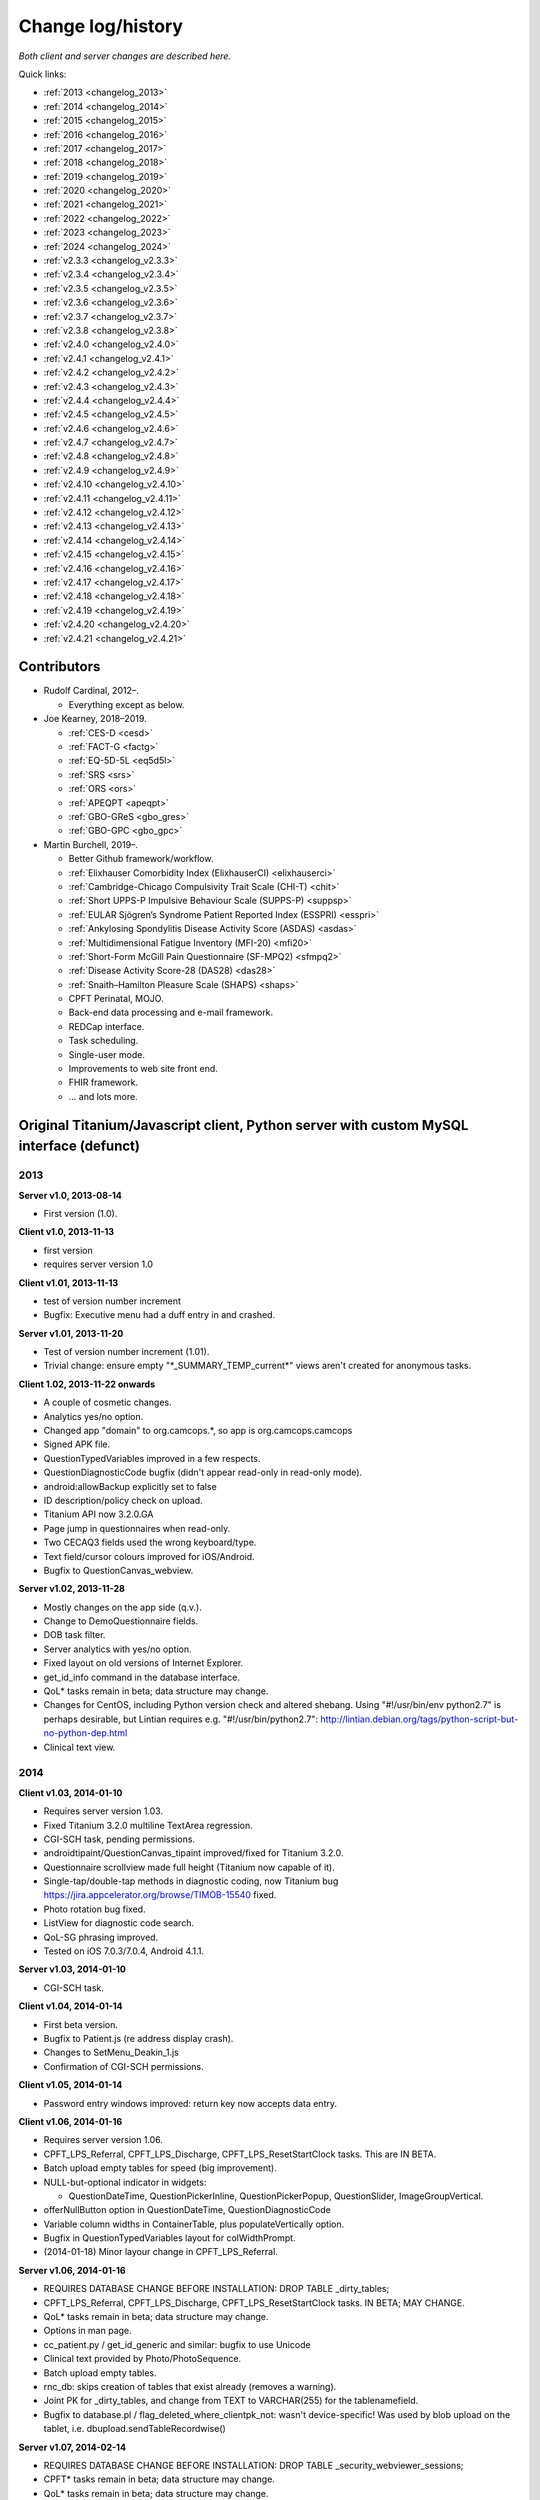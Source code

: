 ..  docs/source/changelog.rst

..  Copyright (C) 2012, University of Cambridge, Department of Psychiatry.
    Created by Rudolf Cardinal (rnc1001@cam.ac.uk).
    .
    This file is part of CamCOPS.
    .
    CamCOPS is free software: you can redistribute it and/or modify
    it under the terms of the GNU General Public License as published by
    the Free Software Foundation, either version 3 of the License, or
    (at your option) any later version.
    .
    CamCOPS is distributed in the hope that it will be useful,
    but WITHOUT ANY WARRANTY; without even the implied warranty of
    MERCHANTABILITY or FITNESS FOR A PARTICULAR PURPOSE. See the
    GNU General Public License for more details.
    .
    You should have received a copy of the GNU General Public License
    along with CamCOPS. If not, see <http://www.gnu.org/licenses/>.

Change log/history
==================

*Both client and server changes are described here.*

Quick links:

- :ref:`2013 <changelog_2013>`
- :ref:`2014 <changelog_2014>`
- :ref:`2015 <changelog_2015>`
- :ref:`2016 <changelog_2016>`
- :ref:`2017 <changelog_2017>`
- :ref:`2018 <changelog_2018>`
- :ref:`2019 <changelog_2019>`
- :ref:`2020 <changelog_2020>`
- :ref:`2021 <changelog_2021>`
- :ref:`2022 <changelog_2022>`
- :ref:`2023 <changelog_2023>`
- :ref:`2024 <changelog_2024>`

- :ref:`v2.3.3 <changelog_v2.3.3>`
- :ref:`v2.3.4 <changelog_v2.3.4>`
- :ref:`v2.3.5 <changelog_v2.3.5>`
- :ref:`v2.3.6 <changelog_v2.3.6>`
- :ref:`v2.3.7 <changelog_v2.3.7>`
- :ref:`v2.3.8 <changelog_v2.3.8>`
- :ref:`v2.4.0 <changelog_v2.4.0>`
- :ref:`v2.4.1 <changelog_v2.4.1>`
- :ref:`v2.4.2 <changelog_v2.4.2>`
- :ref:`v2.4.3 <changelog_v2.4.3>`
- :ref:`v2.4.4 <changelog_v2.4.4>`
- :ref:`v2.4.5 <changelog_v2.4.5>`
- :ref:`v2.4.6 <changelog_v2.4.6>`
- :ref:`v2.4.7 <changelog_v2.4.7>`
- :ref:`v2.4.8 <changelog_v2.4.8>`
- :ref:`v2.4.9 <changelog_v2.4.9>`
- :ref:`v2.4.10 <changelog_v2.4.10>`
- :ref:`v2.4.11 <changelog_v2.4.11>`
- :ref:`v2.4.12 <changelog_v2.4.12>`
- :ref:`v2.4.13 <changelog_v2.4.13>`
- :ref:`v2.4.14 <changelog_v2.4.14>`
- :ref:`v2.4.15 <changelog_v2.4.15>`
- :ref:`v2.4.16 <changelog_v2.4.16>`
- :ref:`v2.4.17 <changelog_v2.4.17>`
- :ref:`v2.4.18 <changelog_v2.4.18>`
- :ref:`v2.4.19 <changelog_v2.4.19>`
- :ref:`v2.4.20 <changelog_v2.4.20>`
- :ref:`v2.4.21 <changelog_v2.4.21>`

Contributors
------------

- Rudolf Cardinal, 2012–.

  - Everything except as below.

- Joe Kearney, 2018–2019.

  - :ref:`CES-D <cesd>`
  - :ref:`FACT-G <factg>`
  - :ref:`EQ-5D-5L <eq5d5l>`
  - :ref:`SRS <srs>`
  - :ref:`ORS <ors>`
  - :ref:`APEQPT <apeqpt>`
  - :ref:`GBO-GReS <gbo_gres>`
  - :ref:`GBO-GPC <gbo_gpc>`

- Martin Burchell, 2019–.

  - Better Github framework/workflow.
  - :ref:`Elixhauser Comorbidity Index (ElixhauserCI) <elixhauserci>`
  - :ref:`Cambridge-Chicago Compulsivity Trait Scale (CHI-T) <chit>`
  - :ref:`Short UPPS-P Impulsive Behaviour Scale (SUPPS-P) <suppsp>`
  - :ref:`EULAR Sjögren’s Syndrome Patient Reported Index (ESSPRI) <esspri>`
  - :ref:`Ankylosing Spondylitis Disease Activity Score (ASDAS) <asdas>`
  - :ref:`Multidimensional Fatigue Inventory (MFI-20) <mfi20>`
  - :ref:`Short-Form McGill Pain Questionnaire (SF-MPQ2) <sfmpq2>`
  - :ref:`Disease Activity Score-28 (DAS28) <das28>`
  - :ref:`Snaith–Hamilton Pleasure Scale (SHAPS) <shaps>`
  - CPFT Perinatal, MOJO.
  - Back-end data processing and e-mail framework.
  - REDCap interface.
  - Task scheduling.
  - Single-user mode.
  - Improvements to web site front end.
  - FHIR framework.
  - ... and lots more.


Original Titanium/Javascript client, Python server with custom MySQL interface (defunct)
----------------------------------------------------------------------------------------


.. _changelog_2013:

2013
~~~~


**Server v1.0, 2013-08-14**

- First version (1.0).


**Client v1.0, 2013-11-13**

- first version
- requires server version 1.0


**Client v1.01, 2013-11-13**

- test of version number increment
- Bugfix: Executive menu had a duff entry in and crashed.


**Server v1.01, 2013-11-20**

- Test of version number increment (1.01).
- Trivial change: ensure empty "\*_SUMMARY_TEMP_current\*" views
  aren't created for anonymous tasks.


**Client 1.02, 2013-11-22 onwards**

- A couple of cosmetic changes.
- Analytics yes/no option.
- Changed app "domain" to org.camcops.\*, so app is org.camcops.camcops
- Signed APK file.
- QuestionTypedVariables improved in a few respects.
- QuestionDiagnosticCode bugfix (didn't appear read-only in read-only mode).
- android:allowBackup explicitly set to false
- ID description/policy check on upload.
- Titanium API now 3.2.0.GA
- Page jump in questionnaires when read-only.
- Two CECAQ3 fields used the wrong keyboard/type.
- Text field/cursor colours improved for iOS/Android.
- Bugfix to QuestionCanvas_webview.


**Server v1.02, 2013-11-28**

- Mostly changes on the app side (q.v.).
- Change to DemoQuestionnaire fields.
- DOB task filter.
- Server analytics with yes/no option.
- Fixed layout on old versions of Internet Explorer.
- get_id_info command in the database interface.
- QoL\* tasks remain in beta; data structure may change.
- Changes for CentOS, including Python version check and altered shebang.
  Using "#!/usr/bin/env python2.7" is perhaps desirable, but Lintian requires
  e.g. "#!/usr/bin/python2.7":
  http://lintian.debian.org/tags/python-script-but-no-python-dep.html
- Clinical text view.


.. _changelog_2014:

2014
~~~~


**Client v1.03, 2014-01-10**

- Requires server version 1.03.
- Fixed Titanium 3.2.0 multiline TextArea regression.
- CGI-SCH task, pending permissions.
- androidtipaint/QuestionCanvas_tipaint improved/fixed for Titanium 3.2.0.
- Questionnaire scrollview made full height (Titanium now capable of it).
- Single-tap/double-tap methods in diagnostic coding, now Titanium bug
  https://jira.appcelerator.org/browse/TIMOB-15540 fixed.
- Photo rotation bug fixed.
- ListView for diagnostic code search.
- QoL-SG phrasing improved.
- Tested on iOS 7.0.3/7.0.4, Android 4.1.1.


**Server v1.03, 2014-01-10**

- CGI-SCH task.


**Client v1.04, 2014-01-14**

- First beta version.
- Bugfix to Patient.js (re address display crash).
- Changes to SetMenu_Deakin_1.js
- Confirmation of CGI-SCH permissions.


**Client v1.05, 2014-01-14**

- Password entry windows improved: return key now accepts data entry.


**Client v1.06, 2014-01-16**

- Requires server version 1.06.
- CPFT_LPS_Referral, CPFT_LPS_Discharge, CPFT_LPS_ResetStartClock tasks.
  This are IN BETA.
- Batch upload empty tables for speed (big improvement).
- NULL-but-optional indicator in widgets:

  - QuestionDateTime, QuestionPickerInline, QuestionPickerPopup,
    QuestionSlider, ImageGroupVertical.

- offerNullButton option in QuestionDateTime, QuestionDiagnosticCode
- Variable column widths in ContainerTable, plus populateVertically option.
- Bugfix in QuestionTypedVariables layout for colWidthPrompt.
- (2014-01-18) Minor layour change in CPFT_LPS_Referral.


**Server v1.06, 2014-01-16**

- REQUIRES DATABASE CHANGE BEFORE INSTALLATION:
  DROP TABLE _dirty_tables;
- CPFT_LPS_Referral, CPFT_LPS_Discharge, CPFT_LPS_ResetStartClock tasks.
  IN BETA; MAY CHANGE.
- QoL\* tasks remain in beta; data structure may change.
- Options in man page.
- cc_patient.py / get_id_generic and similar: bugfix to use Unicode
- Clinical text provided by Photo/PhotoSequence.
- Batch upload empty tables.
- rnc_db: skips creation of tables that exist already (removes a warning).
- Joint PK for _dirty_tables, and change from TEXT to VARCHAR(255)
  for the tablenamefield.
- Bugfix to database.pl / flag_deleted_where_clientpk_not: wasn't
  device-specific! Was used by blob upload on the tablet, i.e.
  dbupload.sendTableRecordwise()


**Server v1.07, 2014-02-14**

- REQUIRES DATABASE CHANGE BEFORE INSTALLATION:
  DROP TABLE _security_webviewer_sessions;
- CPFT\* tasks remain in beta; data structure may change.
- QoL\* tasks remain in beta; data structure may change.
- Additional content for clinical text views.
- Python virtualenv.
- Dumping/reporting options for suitably privileged users.
  Additional user permissions: may_dump_data, may_run_reports.
- Bugfix to Session class to prevent the (incredibly unlikely)
  event of an IP address hop with an identical session token.
- Security improvement to Session class: change token upon login.
- Speedup to Session design (inc. integer PK).
- Typo in CAPS text, Q24.
- Speedup to LSTRING XML processor.
- Speedup via transaction-based database handling in the Python handler.
- Redirect to destination URL after re-authentication.


**Server v1.08, 2014-07-22**

- REQUIRES COMMAND TO UPGRADE EACH DATABASE:
  camcops --maketables /etc/camcops/MYCONFIGNAME.conf
- Automatic version-based database structure upgrade via the --maketables
  command. (Similarly on the tablet side.)
- Distinct patient reports.
- CPFT\* tasks remain in beta; data structure may change.
- QoL\* tasks remain in beta; data structure may change.
- Remote IP addresses stored in audit log (additional field: remote_addr).
- Auditing of clinical text views.
- Some string constant code cleanup.
- Some Perl code cleanup and upload audit simplification.
- perltidy for Perl code.
- Trackers/CTVs clearer in their errors when no data found.
- Ability to apply multiple filters simultaneously.
- Option to force password changes periodically/ad hoc.
- PEP8 compliance for core Python code.
- PEP8 compliance for task code.
- Proper multiple inheritance handling for diagnosis.py, pcl.py.
- Disclaimer/acknowledgement recording.
- Audit all login attempts, plus user addition/deletion.
- OptionParser to ArgumentParser.
- Internal URLs for tasks altered slightly.
- Better internal timezone handling.
- Commit during menu-driven administration to prevent database locking.
- Lock user accounts after multiple login failures.
- HL7 (v2) message framework. (Validated internally and against HL7 Inspector.)
- File export message framework, with post-export script option.
- Database title, ID descriptions, and policies now have their primary home
  in the configuration file. Copied to database purely for researcher lookup.
- File locking for the regeneration of summary tables.
- XML export (tasks, trackers, CTVs).
- Unit testing framework (and a couple of bugs fixed).
- Shift to unsigned ints for PKs.
- Option to introspect source code.
- Option to view table definitions from webview.
- Basic non-modifying anonymisation system.
- Bugfix: added vignette to ICD10-PD display.
- Bugfix: HAMD-7 maximum is 26, not 23.
- Bugfix: CECAQ3 failed to calculate some summary scores with no siblings,
  and paternal psychological abuse score was sometimes inappropriately blank.
- Bugfix: filter for incomplete tasks only wasn't working.
- Bugfix: logic bugfix in ICD-10 manic, mixed, schizophrenia.
- Bugfix: categorization text in BMI.
- Bugfix: clinical text for SLUMS reported incorrect maximum.
- BMI thresholds refined in the underweight zone and referenced properly.
- All field comments.
- Manual erasure of individual tasks.
- Manual deletion of entire patients/associated tasks.
- Manual application of special notes.
- CTV is clearer when tasks are incomplete.
- More consistent formatting of null values in HTML. (Note that the quick
  way to view null handling is to specify a nonexistent server PK.) The aim is
  that all user answers should be proceesed via the answer() function, to apply
  typographic indications that the field is null.
- camcopswebview.py renamed to camcops.py.
- Optimization on compile.
- Ensure commit/rollback always occurs, even after exceptions.
- "crash" action to induce a deliberate exception, for testing.
- Configurable save-as filenames for tasks, trackers, and CTVs.
- Server-side validation of fields (field_contents_valid).
- Unit tests prohibit tasks from having summary fields with the same name as
  a main task field.
- Option to disable password autocompletion on the login page.
- Server version number in "office" details.
- Generator function for task list.
- Drop-down lists for filters remember state.
- Basic research dump (likely to be the most useful in practice).


**Client v1.08, 2014-07-23**

- Requires server version 1.08.
- Field renaming within Icd10Schizophrenia to avoid misnomers:

  - tpah_commentary TO hv_commentary
  - tpah_discussing TO hv_discussing
  - tpah_from_body TO hv_from_body

- CPFT\* tasks remain in beta.
- Chaining of tasks.
- Page jump within live questionnaires (allowPageJumpDuringEditing).
- Radio buttons allow double-clicks/taps to unset them (particularly applicable
  for potentially loaded questions).
- Bugfix to HAMD-7: Q4 value 4 and Q5 values 3/4 were not offered, and maximum
  is 26, not 23.
- Bugfix to SLUMS: Q9a, Q9b were scored as 1 point each; should be 2.
- Bugfix calling bad afterwardsFunc() after "move" upload.
- BMI thresholds refined in the underweight zone and referenced properly.
- Textual annotation to ICD-10 F90.0, as the actual text gives you no clue that
  it's a division of hyperkinetic disorders.
- dbcore.js changed to reflect Titanium bugfix.
- Android theme changed to light (with consequent changes to questionnaire
  font size editing screen, etc.).


**Client v1.09, 2014-08-02**

- Requires server version 1.09.
- Sends BLOBs in ways that cannot be confused with (even very bizarre)
  strings.
- PANSS stripped down to data collection tool only, for copyright reasons.
- Not distributed yet.


**Server v1.09, 2014-08-02**

- REQUIRES TABLET CLIENT V1.09.
- Full rewrite of the database upload script to Python.
- Fix MySQL "morning bug" ("MySQL server has gone away") from the Perl upload
  script.
- Logic change to flag_all_records_deleted(), which was not restricted to
  _current/era='NOW' records, but should have been.
- Also rolls back preservation flag changes as part of general rollback.
- BLOB transfer encoding improved; fixes design flaw that was due to the use
  of the Perl CSV module. (Requires tablet client v1.09 as a result.)
- Internal code changes: explicit modules in all cases, removing
  cc_shared.py.
- PANSS stripped down to data collection tool only, for copyright reasons.


**Client v1.10, 2014-08-08**

- Default network timeout changed from 5 s (5000 ms) to 60 s (60000 ms), as
  shorter timeouts were causing large BLOB uploads to fail.
- Minor fix to newline decoding for the mobileweb client.
- Ability to null out dates of birth (for anonymised research use).
- NULL dates now show in the widget as 01 Jan 1900, not the current date (it's
  impossible to show an actual NULL, and the current date is confusing when you
  have neonates).
- QuestionDateTime widget wouldn't successfully NULL itself on Android. (So
  now it NULLs itself but doesn't update its pseudo-date; it just displays the
  NULL icon.)
- First jshint compliance (except for included third-party libraries)...
- ... then jslint compliance.
- Unit testing framework.
- Not distributed yet.


**Client v1.12, 2014-09-11**

- Renamed ExpDetThreshold/ExpectationDetection tasks (and tables) to add
  a "[C/c]ardinal_" prefix, as the names were too vague. THEREFORE requires
  server version 1.12 as well.
- Session-based authentication for tablets to improve speed (i.e. no need for
  bcrypt reauthentication within the same session, as for the web front end).
- Whisker interface.

**Client v1.14, 2014-10-15**

- Requires server version 1.14.
- Server can enforce a minimum tablet version, and tablet can specify a minimum
  server version. Version numbers are in common/VERSION.js for the tablet.
- Bugfix: tablet registration crashed if the Patient table hadn't been created.
  And similar subsequent bug when uploading with no tables.
- CAPE-42 task.


**Server v1.10, 2014-08-16**

- REQUIRES COMMAND TO UPGRADE EACH DATABASE:
  camcops --maketables /etc/camcops/MYCONFIGNAME.conf
- Database upload script could fail to insert but not complain to the tablet.
- Stopped database handler (rnc_db.py) masking any exceptions.
- Improved exception handling in database.py.
- Bug: patient table incorrectly had forename/surname/DOB fields as NOT NULL.
  Sex column also now has that constraint removed (enforced elsewhere but one
  could envisage not enforcing it).
- Tablet-side (webclient) minor fix to newline escaping.
- Removed Unicode from error messages in make_summary_tables(), since they
  also go to the Apache log.
- Bugfix: login failures were redirecting to the page for acknowledging terms
  and conditions. Bug was in login().
- Bugfix: effective deadlock between the process of a mandatory password
  change for new users and acknowledging terms/conditions.
- Make database/username more prominent (bold) in menus. Was easy to ignore.
- pyflakes compliance.


**Server v1.11, 2014-09-06**

- Future necessity to discriminate field types that all use VARCHAR; e.g.
  (and esp.) ISO-8601 dates versus others. So change sqltype to cctype
  internally; see cc_db.add_sqltype().
- Significant simplification of work done in tasks with ancillary tables.
  New cc_task.Ancillary class; q.v.
- Export to CRIS staging database and autocreate draft data dictionary.


**Server v1.12, 2014-09-11**

- REQUIRES TABLET CLIENT V1.12.
- REQUIRES COMMAND TO UPGRADE EACH DATABASE:
  camcops --maketables /etc/camcops/MYCONFIGNAME.conf
- Renamed ExpDetThreshold/ExpectationDetection tasks (and tables) to add
  a "[C/c]ardinal_" prefix, as the names were too vague. THEREFORE requires
  tablet version 1.12 as well.
- Session-based authentication for tablets to improve speed (i.e. no need for
  bcrypt reauthentication within the same session, as for the web front end).


**Server v1.13, 2014-10-02**

- Trivial code changes.


**Server v1.14, 2014-10-15**

- REQUIRES COMMAND TO UPGRADE EACH DATABASE:
  camcops --maketables /etc/camcops/MYCONFIGNAME.conf
- REQUIRES TABLET CLIENT V1.14.
- Server can enforce a minimum tablet version, and tablet can specify a
  minimum server version. Version numbers are in cc_version.py on the server.
- CAPE-42 task.


**Client v1.15, 2014-10-18**

- Requires server version 1.15.
- NHS numbers were being corrupted, i.e. very long (10-digit) numbers.

  - Critical error. Stored correctly in database.
  - SQLite maximum integer is 2^63 - 1 = 9,223,372,036,854,775,807.
  - Javascript safe max is 9,007,199,254,740,991.
  - A valid database was read incorrectly by dbsqlite.js / getAllRows().
  - Ah. Titanium bug: https://jira.appcelerator.org/browse/TIMOB-3050

  - Workaround is either

    (a) float, which won't be quoted by the SQLite quote() function, and
    which MySQL will happily accept (rounding); and all numbers are floats
    anyway in Javascript;

    or

    (b) text, with parseInt() when reading from SQLite to Javascript.
    This will send integer values quoted, but MySQL will convert even e.g.
    '9876543209.999' (with the quotes) to 9876543210 when inserted into a
    BIGINT field, so that's OK. The parseInt() function will truncate, which
    is also fine.

    I guess float is slightly more logical. Let's be quite clear: in
    Javascript, all numbers are floats; they are 64-bit floating point
    values, the largest safe exact integer is Number.MAX_SAFE_INTEGER, or
    9007199254740991.

  - So:

- QuestionTypedVariables applies +/- Number.MAX_SAFE_INTEGER when no other
  limits are specified (in getValidatedInt).
- No negative ID numbers (in Patient.js).
- Changed columnDefSQL() in dbsqlite.js to use REAL for
  DBCONSTANTS.TYPE_INTEGER and DBCONSTANTS.TYPE_BLOBID. No value conversion
  is required.
- Equivalent change in fieldTypeMatches().
- Removed AUTOINCREMENT tag from PKs (SQLite behaviour doesn't require this).
- Added changeColumnTypes() function.
- Database upgrade changes type of patient ID numbers in patient table.
- On the server (MySQL) side, the fields were

  - INT: -2,147,483,648 to 2,147,483,647 or 4,294,967,295 unsigned (4-byte)
  - and need to be
  - BIGINT: -9,223,372,036,854,775,808 to 9,223,372,036,854,775,807
    or 18,446,744,073,709,551,615 unsigned (8-byte)


**Server v1.15, 2014-10-20**

- REQUIRES COMMAND TO UPGRADE EACH DATABASE:
  camcops --maketables /etc/camcops/MYCONFIGNAME.conf
- ID number fields become unsigned BIGINT, not unsigned INT.
  Fixes critical error (inability to represent NHS numbers.)
  See VERSION_TRACKER.txt for the tablet software.


**Client v1.16, 2014-10-26**

- Text-as-button widgets:

  - QuestionBooleanText / props.asTextButton
  - QuestionMultipleResponse / props.asTextButton
  - QuestionMCQ / props.asTextButton

- Reworking of corresponding underlying widget code.
- QuestionDateTime supports text entry (including by default).
- Updated moment.js to 2.8.3
- Minor other code changes and improvement of demo questionnaire.


**Server v1.17, 2014-11-12**

- HAM-D: complained inappropriately about '3' codes (meaning 'not measured')
  for weight questions; maximum score adjusted accordingly from 53 to 52;
  comment for Q16B was erroneously labelled Q16A.


**Client v1.17, 2014-11-13**

- HAM-D scoring was wrong for "weight - not measured" option. Fixed. Maximum
  changed from 53 to 52 accordingly.


**Client v1.2, 2014-11-27**

- Requires server version 1.2.
- WEMWBS/SWEMWBS scales.
- QuestionMCQGrid wasn't centring its buttons properly, because McqGroup wasn't
  copying its incoming tipropsArray through properly.
- Bugfix to webclient database handling, in:

  - dbwebclient.js / convertResponseToRecordList()
  - netcore.js / parseServerReply()

- Some improvements to MobileWeb, though Titanium bugs remain, e.g.:

  - https://jira.appcelerator.org/browse/TC-5065
  - https://jira.appcelerator.org/browse/TC-5071

- GAF: applies 0-100 input constraint.
- GAF: interprets raw score of zero as "unknown" for total-score purposes.


**Server v1.2, 2014-11-28**

- REQUIRES COMMAND TO UPGRADE EACH DATABASE:
  camcops --maketables /etc/camcops/MYCONFIGNAME.conf
- WEMWBS/SWEMWBS tasks.
- GAF: interprets raw score of zero as "unknown" for total-score purposes.
- CGI: requires full completion for a valid total score.
- BPRS total score was erroneously including Q19/Q20.
- Scoring clarity expanded (e.g. BPRS, BPRS-E, CGI).
- Exclude manually erased tasks from list (unless "include old versions" is
  selected). See

  - cc_task.get_session_candidate_task_pks_whencreated()
  - cc_task.get_all_current_pks()

- Bugfix to cc_task.make_extra_summary_tables().


**Server v1.21, 2014-12-04**

- REQUIRES COMMAND TO UPGRADE EACH DATABASE:
  camcops --maketables /etc/camcops/MYCONFIGNAME.conf
- Draft support for RiO metadata export (for RiO's batch document upload
  facility). Some information pending, e.g. whether UTF-8 is supported in
  metadata.


**Client v1.21, 2014-12-26**

- Fixes bug found in v1.17.
  Symptom: crash after adding new patient in some circumstances (?when ID check
  failed). Error of "'undefined' is not an object (evaluating
  'this.props.pages[this.currentPage].pageTag') at Questionnaire.js (line 1)"
  Added getPageTag() function to check for invalid index effects.
- Note in passing: to view iPad-based SQLite files, copy them elsewhere with
  e.g. http://www.macroplant.com/iexplorer/
- Curious crash on loading on an iPad whereas fine under the iOS simulator.
  Occurring in

  - dbinit.js
  - storedvars.databaseVersion.setValue(...)
  - this.dbstore()
  - dbcommon.storeRow()
  - dbsqlite.updateByPK()
  - dbsqlite.getFieldValueArgs()

  Segmentation fault (view console with Xcore > Window > Devices > click the
  tiny up-arrow at the bottom left of the right-hand pane for the device).
  Titanium SDK: 3.5.0.Alpha
  http://builds.appcelerator.com.s3.amazonaws.com/index.html

  ... upgraded to 3.5.0.RC (install SDK + change tiapp.xml)

  ... fixed. So a Titanium bug.


.. _changelog_2015:

2015
~~~~

**Server v1.22, 2015-01-07**

- Improved audit search.


**Client v1.30, 2015-01-30**

- Requires server version 1.3.
- IDED3D task.
- Bug related to serialization of moment() objects from webviews.
  Probably introduced in v1.16.
  The moment.js library now includes a moment.toJSON() function, which
  overrides custom work in my json_encoder_replacer() function. However,
  moment.js's version loses information (specifically, time zone, not to
  mention that it's hard as the recipient to detect whether the object should
  be reconverted to a moment() object.) Therefore:
  preprocess_moments_for_json_stringify()
  ... in conversion.js and taskhtmlcommon.jsx.
- Alerts with large content no longer scroll under iOS 8.
  Apparently this is an Apple bug:
  https://jira.appcelerator.org/browse/TIMOB-17745
- Raphael.js upgraded from 2.1.0 to 2.1.3.
- Bugfix: if endUpload() failed, the failure wasn't processed properly.


**Server v1.30, 2015-01-30**

- REQUIRES COMMAND TO UPGRADE EACH DATABASE:
  camcops --maketables /etc/camcops/MYCONFIGNAME.conf
- IDED3D task.
- Cardinal_ExpectationDetection and Cardinal_ExpDetThreshold: ISO-8601 fields
  changed from TEXT to (internal) ISO8601 (i.e. SQL VARCHAR).
- Prohibit manual erasure of non-finalized (live-on-tablet) tasks (for one
  thing, the tablet might re-upload and surprise the erasing user).
- Manually erased records become non-current.
- Fix latent bug by finalizing special notes along with their tasks.
- Forcible finalization/preservation, with _forcibly_preserved flag.
- Option to drop superfluous columns when remaking tables.
- Bugfix: other filters failed if non-current tasks shown
  (get_session_candidate_task_pks_whencreated).


**Client v1.31, 2015-02-10**

- Requires server version 1.31.
- dbsqlite.renameColumns() and dbsqlite.changeColumnTypes() fail more politely
  with non-existing columns (remember that not all tables may exist, even if
  the app has been launched before, so don't throw an error).
- IDED3D: Minor config text bugfix.
- IDED3D: Save stimulus shapes to database as SVG.
- IDED3D: Occasional missing sounds.
  Reaches "playsound: filename =" message.
  I suspect this is a Titanium bug, but am not certain.
- IDED3D: Correct/incorrect sounds changed to more distinctive chords with
  more similar subjective volumes.
- IDED3D: Change colours for the colour-blind? A/w Annette.


**Server v1.31, 2015-02-10**

- REQUIRES COMMAND TO UPGRADE EACH DATABASE:
  camcops --maketables /etc/camcops/MYCONFIGNAME.conf
- IDED3D task: extra field to store shapes (ided3d.shape_definitions_svg).
- Patient deletion reports tasks that will be deleted.
- Ability to edit patient details, for finalized records.
- HL7 resending triggered by cancelling, not deleting, existing messages
  (in cc_task.Task.delete_from_hl7_message_log(), etc.)


**Server v1.32, 2015-02-15**

- REQUIRES COMMAND TO UPGRADE EACH DATABASE:
  camcops --maketables /etc/camcops/MYCONFIGNAME.conf
- Enforces sensible MySQL engine settings.
- Switches tables to Barracuda format to avoid uploading bug when rows too
  large.


**Server v1.33, 2015-02-19**

- Tweaks to RiO metadata export, based on feedback from Servelec.


**Server v1.34, 2015-03-01**

- Long text (e.g. ProgressNote) crashed PDF generator when in a table.
  Tasks prone to this (ProgressNote, PsychiatricClerking) reworked to avoid
  tables.
- Bug in RecipientDefinition.report_error() fixed.


**Client v1.32, 2015-03-10 to 2015-04-22**

- setRemoteBackup(false) call, to disable back to Apple iCloud; see dbinit.js
- Intermittent crash on Android 4.4.4 (build 23.0.1.A.4.30).
  Relates to database access?

  - Always create all tables at task start. (A crash due to a missing table was
    still possible, and the kind of thing it's easy to miss on a development
    machine that tends to have everything precreated. Mind you, not sure that
    was the actual bug; see next point.) See ensure_database_ok().
  - Explicitly close all recordsets (cursors) opened on all db.execute()
    operations.
  - Did not relate to database access in 10k soak test, and crash occurred
    outside updateByPK function. Maybe relating to visual display. Key error:

    - E/BufferQueue(  292): [org.camcops.camcops/org.appcelerator.titanium.TiActivity] dequeueBuffer: can't dequeue multiple buffers without setting the buffer count

  - This? https://code.google.com/p/android/issues/detail?id=63738
    Android source is:
    https://android.googlesource.com/platform/frameworks/native/+/jb-dev/libs/gui/BufferQueue.cpp
    But crash also occurred inside updateByPK function (unless from a different
    thread).

  - No... relates to setBackgroundImage() calls.
    - https://jira.appcelerator.org/browse/TC-5369
  - Attempt at change:

    - Get rid of all setBackgroundImage() calls for situations calling for
      multiple alternative images (e.g. radio buttons). Also
      setBackgroundSelectedImage().
    - Replace with method of loading all alternative images at the start, and
      using hide()/show() calls.
    - Affects ValidityIndicator; StateRadio; StateCheck.
    - setImage() calls also removed from ImageGroupVertical.
    - Residual setImage() calls, which may also be suspect if the Android file
      system is duff:

      - QuestionCanvas\_\*
      - QuestionImage
      - QuestionPhoto

    - NOT successful. If anything, crashes more frequent.
      Therefore, most likely a memory problem? E.g. ACE-III "learning address"
      page: 26 x QuestionBooleanText, each with up to 4 potential images loaded,
      each ~3k on disk, would give 312k (when image caching would reduce that
      to 12k); might be larger in memory, and if the "imageref_ashmem create
      failed" message is showing the size -- which it is; see
      https://code.google.com/p/skia/source/browse/trunk/src/images/SkImageRef_ashmem.cpp?spec=svn11558&r=11558
      ... then it's about 36k per image, i.e. we were using 3.7 Mb for that page.
      That's then perhaps less surprising.

  - Reverted.
  - New technique

    - imagecache.js
    - Cache cleared from questionnaire.js
    - Applied to ValidityIndicator, StateRadio, StateCheck
      ... except you can't pass Blobs to Titanium.UI.createButton, only to
      createImageView
      ... so ImageView used instead of button for now (which loses the "currently
      being touched" facility). See AS_BUTTONS flag in qcommon.js.
    - However, ImageVerticalGroup goes to preloading method for performance
      reasons.

- Allow user to specify the number of lines used for fixed-height multiline
  text entry: multilineDefaultNLines.


**Client v1.33, 2015-04-26**

- Bugfix: CGI didn't offer all options for Question 3 (drug effects)!


**Client v1.34, 2015-04-26**

- Probable bugfix: IDED3D performed its stage failure check before its stage
  success check at the end of trials (should be the other way round).


**Client v1.40, 2015-05-27**

- Requires server version 1.40.
- FROM-LP framework set menu
- O'Brien group set menu 1
- Brief COPE
- CBI-R
- ZBI (data collection tool only with option for institution to supply text)
- HADS (data collection tool only with option for institution to supply text)
- AUDIT-C
- CGI-I
- Patient Satisfaction Scale
- Referrer Satisfaction Scale (generic + specific)
- Friends and Family Test
- IRAC
- MDS-UPDRS (data collection tool only)
- GDS-15
- AUDIT and AUDIT-C corrected to be clinician-colour pages, and instruction
  page added.
- extrastrings framework - at registration, the tablet downloads sets of extra
  strings from its server. This allows the conversion of crippled tasks to
  fully-functional ones, subject to the hosting institution's right to offer
  the strings up to its tablets (which is a matter for the institution, the
  strings not being distributed with CamCOPS).
- clinician_service field as part of clinician block (and used for service
  feedback); corresponding storedvars.defaultClinicianService variable.
- boldPrompt option to QuestionTypedVariables
- editing_time_s field as standard on all tasks


.. _changelog_2016:

2016
~~~~

**Server v1.40, 2016-01-28**

- From May 2015 to 28 Jan 2016.
- REQUIRES COMMAND TO UPGRADE EACH DATABASE:
  camcops --maketables /etc/camcops/MYCONFIGNAME.conf
- NOTE THAT THE camcops_meta command is now available, e.g.
  `camcops_meta --filespecs /etc/camcops/camcops_*.conf --ccargs maketables`
- Brief COPE Inventory.
- CBI-R.
- ZBI (data collection tool only with option for institution to supply text).
- HADS (data collection tool only with option for institution to supply
  text).
- AUDIT-C
- CGI-I
- Patient Satisfaction Scale
- Referrer Satisfaction Scale (generic + specific)
- Friends and Family Test
- IRAC
- MDS-UPDRS (data collection tool only)
- GDS-15
- DEMQOL
- DEMQOL-Proxy
- Default "respondent" framework, for DEMQOL-Proxy.
- Bugfix to ProgressNote: get_task_html() crashed because "answer" was not
  imported.
- EXTRA_STRING_FILES system, with "get_extra_strings" command to database
  API.
- PHQ-9 database comment fixed for Q10.
- comment_fmt for HADS fields. Note MySQL: SHOW FULL COLUMNS FROM table.
- IES-R (skeleton only).
- WSAS (skeleton only).
- PDSS (skeleton only).
- PSWQ.
- Y-BOCS, Y-BOCS-SC (skeleton only).
- DAD (skeleton only).
- BADLS (skeleton only).
- NPI-Q (skeleton only).
- FRS.
- INECO Frontal Screening (IFS) (skeleton only).
- Add clinician to GAF.
- Diagnosis reports.
- Device report.
- update_multiple_databases.py script
- Unit tests to ensure no overlap for task longnames/shortnames/tables; see
  cc_task.unit_tests().
- clinician_service field as part of clinician block
- xhtml2pdf @page size changed from "a4" to "A4" in cc_html.py to remove
  "WARNING:xhtml2pdf:Unknown size value for @page"; see
  https://github.com/chrisglass/xhtml2pdf/issues/71 ... however, no effect.
- Switch from xhtml2pdf, bypassing Weasyprint, to wkhtmltopdf (via pdfkit) as
  the (default and now only) PDF renderer.
- Abstract base class for PCL tasks wasn't inheriting from object; now is.
- editing_time_s field for all tasks.
- Indexing of ID number fields in patient table.
- Python package format internally.
- Did not implement SVG logos for PDF generation; made files larger not
  smaller. Stick with PNG.
- Remove delayed imports; bug-prone.
  http://stackoverflow.com/questions/744373
  Except in cc_hl7, which imports phq9 for testing (which imports specific
  things from cc_task, which imports cc_hl7).
  ... subsequently revisited; delayed imports now remain only for unit tests,
  where they are more convenient.
- Refresh button for tasks (because browsers keep asking you twice if you hit
  F5).
- EXTRA_STRING_FILES can use globs (in cc_string.py).
- Support MPLCONFIGDIR (default: /var/cache/camcops/matplotlib) to speed up
  matplotlib/pyplot loading.
- Updated to current pythonlib.
- Python build toolchain.
- Moved to Python 3.

  - Of note: comparison of None to int now fails.

- Supplied with Gunicorn, to enable front-end web servers like Apache to
  talk to CamCOPS, and have CamCOPS upgrade/restart, without having to (a)
  restart Apache, or (b) integrate a specific Python version into Apache
  with mod_wsgi. The new system runs in a virtual environment, entirely
  separated (in terms of code) from the front-end web server, communicating
  with it via a private port or Unix socket.
- Disable HTTP client-side caching for added security.
  See also http://codebutler.github.io/firesheep
- Change to relative URL addressing to make that work simply (without having
  to tell CamCOPS where it's mounted).
- ALLOW_INSECURE_COOKIES debugging option.
- Fix nasty bug in rnc_web using "extraheaders=[]" in function signature,
  allowing headers (e.g. cookies) to accumulate over multiple calls (and leak
  across clients). 2016-01-09.
  (But note what is NOT a bug: multiple Chrome "incognito" tabs share each
  other's cookies: https://code.google.com/p/chromium/issues/detail?id=24690)
- Removed the "Tablet device" filter option for tasks (it generates long
  complex-looking lists of IDs and isn't helpful for end users). Removal
  done simply by taking the option out of the form, in
  cc_session.get_current_filter_html().
- New server environment variable options (see instructions.txt):
  - MPLCONFIGDIR
  - CAMCOPS_DEBUG_TO_HTTP_CLIENT
  - CAMCOPS_PROFILE
  - CAMCOPS_SERVE_STATIC_FILES
- Changes to config variables:
  - RESOURCES_DIRECTORY -- removed
  - INTROSPECTION_DIRECTORY -- removed
  - CAMCOPS_LOGO_FILE_ABSOLUTE -- added (optional)
  - MAIN_STRING_FILE -- added (optional)
  - EXTRA_STRING_FILES -- added (optional)
- Added process ID to log output.
- Task counting report.
- Restructure Task/Ancillary classes to be more concise.
- Better unit testing inc. checking for __dict__/fieldname conflicts.
- camcops_meta.py script for e.g. upgrading multiple databases.
- PyMySQL==0.7.1 (upgraded from PyMySQL==0.6.7) to eliminate error on
  inserting BLOBs ("TypeError: can't use a string pattern on a bytes-like
  object").


**Server v1.41, 2016-01-29**

- Bugfix to large research data dumps (were timing out due to inefficient
  SQL). Changed cc_task.get_ancillary_items(), with some back-end functions
  in rnc_db too (changed fetch_all_objects_from_db_where(); added
  create_object_from_list() ).


**Server v1.50, 2016-07-29**

- Change _device VARCHAR(255) fields to _device_id INT.
- Change \*_user VARCHAR(255) fields to \*_user_id INT.
- Note that this leaves only a few "odd" things from the point of standard
  RDBMSs:

  - multiple keys on server side (adding _device_id and _era) to reflect
    multiple devices with write-only access;
  - history on server side (adding _current, and forward/backward PK chain)
  - the "_era" field is textual (ISO-8601), because
    (a) no database seems to store DATETIME values with milli-/microsecond
    accuracy and proper timezone information (in the sense that you can
    recreate the timezone of origin);
    (b) we can use a non-NULL special value, in our case "NOW", as it makes
    things simpler for end users to use "a = b" consistently and not have
    to do "a = b OR a IS NULL AND b IS NULL".
  - patient IDs are unchecked and are allowed to be incomplete (to reflect
    our need to operate with incomplete information, and in anonymous as well
    as fully-identified environments), and duplicate patient records are
    allowed (across, but not within, device/era combinations).
- Static type checking for server Python code.


**Known problems and bugs at the end of the Titanium client**

- visually disabled elements not yet implemented (starting point only in
  qcommon.js)
- wait class imperfect and may leak
- ti.imagefactory module does not support x86 architecture, just arm
- Titanium iOS re-layout is very slow. Visible e.g. when changing questionnaire
  font sizes, but more important for multiline multiline text areas.
  Bug report: https://jira.appcelerator.org/browse/TC-3560
- mobileweb edition not yet working
- Alerts with large content no longer scroll under iOS 8.
  Apparently this is an Apple bug:
  https://jira.appcelerator.org/browse/TIMOB-17745


**Where were version numbers stored in the Titanium client?**

1. App version number is stored in tiapp.xml

2. Tablet's minimum server version requirement is in
   Resources/common/VERSION.js

3. Server version number is stored in server/cc_modules/cc_version.py
   (as is the server's minimum tablet version requirement).

4. Server changelog is stored in server/changelog.debian

5. The web page also has a record of the most recent version, in
   download/index.html

Indirectly:

- Tablet app: Resources/common/VERSION.js reads the app version using
  Titanium.App.version, which is determined by tiapp.xml. In turn,
  it exports this as CAMCOPS_VERSION.
- Tablet build: SHIP_ANDROID reads VERSION.js
- Server build: MAKE_PACKAGE reads cc_constants.py

Human-readable details are shown in this file.


.. _changelog_2017:

Current C++/SQLite client, Python/SQLAlchemy server
---------------------------------------------------

2017
~~~~

**Client v2.0.0 beta**
^^^^^^^^^^^^^^^^^^^^^^

- Development of C++ version from scratch. Replaces Titanium version.
- Released as beta to Google Play on 2017-07-17.


**Client v2.0.1 beta**
^^^^^^^^^^^^^^^^^^^^^^

- More const checking.
- Bugfix to stone/pound/ounce conversion.
- Bugfix to raw SQL dump.
- ID numbers generalized so you can have >8 (= table structure change).


**Client v2.0.2 beta**
^^^^^^^^^^^^^^^^^^^^^^

- Cosmetic bug fixes, mainly for phones, including a re-layout of the ACE-III
  address learning for very small screens.
- Bugfix: deleting a patient didn't deselect that patient.
- Default software keyboard for date entry changed.
- Bugfix for canvas widget on Android (size was going wrong).
- Automatic adjustment for high-DPI screens as standard in `QuBoolean` (its
  image option), `QuCanvas`, `QuImage`, `QuThermometer`.


**Client v2.0.3 beta, 2017-08-07**
^^^^^^^^^^^^^^^^^^^^^^^^^^^^^^^^^^

- Trivial type fix to patient_wanted_copy_of_letter (String → Bool) in the
  unused task CPFTLPSDischarge.


**Server v2.1.0 beta, 2017-10-17**
^^^^^^^^^^^^^^^^^^^^^^^^^^^^^^^^^^

- Major changes, including...
- SQLAlchemy for database work
- Group concept
- HOWEVER, HL7 EXPORT AND ANONYMOUS STAGING DATABASE SUPPORT DISABLED;
  further release pending.


**Client v2.0.4 beta, 2017-10-22**
^^^^^^^^^^^^^^^^^^^^^^^^^^^^^^^^^^

- Bugfix: BLOB FKs weren’t being set properly from `BlobFieldRef` helper
  functions.


**Client v2.0.5 beta, 2017-10-23**
^^^^^^^^^^^^^^^^^^^^^^^^^^^^^^^^^^

- Bugfix: if the server’s ID number definitions were consecutively numbered,
  the client got confused and renumbered them from 1.


**Server v2.1.1 beta, 2017-10-23**
^^^^^^^^^^^^^^^^^^^^^^^^^^^^^^^^^^

- Bugfix: WSAS “is complete?” flag failed to recognize the “retired or work
  irrelevant for other reasons” flag.


.. _changelog_2018:

2018
~~~~

**Client v2.2.0 beta, 2018-01-04 to 2018-02-03**
^^^^^^^^^^^^^^^^^^^^^^^^^^^^^^^^^^^^^^^^^^^^^^^^

- *To solve the problem of clients and servers being upgraded independently:*
  Reads tables from server during registration (see server v2.2.0). Implemented
  a “minimum server version” option internally for each task (see contemporary
  server changelog). Minimum server version increased from v2.0.0 to v2.2.0.

- Bugfix: adding a new patient from a task list didn’t wipe the task list until
  the patient was re-changed (failure to call `setSelectedPatient` from
  `ChoosePatientMenu::addPatient`; in fact, the patient name details changed
  without changing the underlying patient selection).

- Bugfix: don’t think the patient ID number table was being made routinely
  (!?).

- New :ref:`CIS-R <cisr>` task.

- Internal fix to `DynamicQuestionnaire` to defer first-page creation until
  after constructor.

- Menu additions for CPFT Affective Disorders Research Database.


**Server v2.2.0, 2018-01-04 to 2018-04-24**

- *To solve the problem of clients and servers being upgraded independently:*
  Maintains a minimum client (tablet) version per task; during registration,
  offers the client the list of its tables and the minimum number. This allows
  a newer client to recognize that the server is older and has ‘missing’
  tables, and act accordingly. See
  :func:`camcops_server.cc_modules.client_api.ensure_valid_table_name`. Minimum
  tablet version remains v1.14.0.

- An obvious question: with that mechanism in place, is there any merit to the
  client maintaining a list of minimum server versions for each task? The
  change to the client’s “minimum server version” to 2.2.0 (for client v2.2.0)
  means that future clients will always have the “supported versions”
  information from the server. So, might a client advance mean that it might
  want to refuse old versions of the server, even though the server might be
  happy to accept? (That’s the only situation when a client’s per-table minimum
  server version would come into play.) Well, perhaps it’s possible, even if
  it’s very unlikely (and would probably indicate bad backwards compatibility
  on the client’s part! Let’s implement it for symmetry. Actually, thinking
  further, it might be quite useful: if you upgrade a task and add extra
  fields, using this would potentially allow the client to work with older
  servers unless a specific task is used. Implemented; see client changelog
  above. The default for all tasks is the client-wide minimum server version.

- New report to find patients by ICD-10 or ICD-9-CM diagnosis (inclusion and
  exclusion diagnoses) and age.

- Bugfix where reports would only be produced in HTML format.

- New CIS-R task.


**Server v2.2.1, 2018-04-24 to 2018-06-11**
^^^^^^^^^^^^^^^^^^^^^^^^^^^^^^^^^^^^^^^^^^^

- Username added to login audit.

- SQLAlchemy `Engine` scope fixed (was per-request; that was wrong and caused
  ‘Too many connections’ errors; now per URL across the application, as it
  should be; see ``cc_config.py``).

- Links to de-identified versions of tasks.

- Group administrators can now change passwords for other users in their group,
  as long as the other user isn't a groupadmin or superuser.

- A released (CPFT) version of 2.2.0 raised a "The resource could not be found"
  error when using the ``/view_groups`` URL, heading to ``groups_view.mako``.

  - Initially: not sure why; development version works fine. No files obviously
    missing. Only that page not working, of all the main menu pages. This was
    as the superuser. The problem was an exception being raised from the
    ``template.render_unicode()`` call in
    ``CamcopsMakoLookupTemplateRenderer.__call__``. Aha -- problem may have
    been a completely full disk. No; disk was completely full, but that wasn't
    the problem.

  - v2.2.1 released just in case I'd missed something.

  - No, it was a problem manifesting in groups_table.mako, which used
    ``u.username for u in group.users`` giving ``AttributeError: 'NoneType'
    object has no attribute 'username'``. Now, that is defined in `Group` as
    ``users = association_proxy("user_group_memberships", "user")``.

  - The problems looks to be in the data: there was an entry in the
    ``_security_user_group`` table with user_id = NULL (and group_id = 3).

  - *Not yet sure where that duff value came from.* Template updated to cope
    with the problem, regardless. (Perhaps the value came from an earlier
    version of ``merge_db.py``?)


**Server v2.2.2, 2018-06-19**
^^^^^^^^^^^^^^^^^^^^^^^^^^^^^

- Fixed bug in Diagnosis report for non-superusers (see
  :meth:`camcops_server.tasks.diagnosis.get_diagnosis_inc_exc_report_query`);
  the exclusion "where" restriction was being applied wrongly and joining the
  exclusion query to the main query, giving far too many rows.


**Client v2.2.1 beta, 2018-08-06**
^^^^^^^^^^^^^^^^^^^^^^^^^^^^^^^^^^

- Background striping for the `QuMcqGrid*` classes.

- Bugfix: `android:allowBackup="false"` added back to AndroidManifest.xml


**Client v2.2.3, server v2.2.3, 2018-06-23**
^^^^^^^^^^^^^^^^^^^^^^^^^^^^^^^^^^^^^^^^^^^^

- :ref:`Khandaker/Insight medical history <khandaker_insight_medical>` task.

- Client requires server v2.2.3. (Was a global requirement; should have been
  task-specific. REVERTED to minimum server version 2.2.0 in client 2.2.6.)


**Client v2.2.4, 2018-07-18**
^^^^^^^^^^^^^^^^^^^^^^^^^^^^^

- Bugfix to Android client for older Android versions.

  - On startup, CamCOPS was crashing with "Unfortunately, CamCOPS has stopped."
    on older Android versions (e.g. 4.4.x).

  - The USB debugging stream showed: ``java.lang.UnsatisfiedLinkError: dlopen
    failed: could not load library "libcrypto.so.1.1" needed by
    "libcamcops.so"; caused by library "libcrypto.so.1.1" not found``.

  - Thoughts: see comments in ``changelog.rst``.

    .. Thoughts:
      - We were adding ``libcrypto.so`` and ``libssl.so`` (as part of the Qt
        Creator Build Settings). This used to work but now doesn't, presumably due
        to a change in Qt Creator. (The files were being packaged; try copying the
        ``.apk`` file and unzipping it.) The original files are symlinks to
        ``libcrypto.so.1.1`` and ``libssl.so.1.1``. Adding the ``*.1.1`` files via
        ``ANDROID_EXTRA_LIBS`` in ``camcops.pro`` is prohibited (the packaging
        process complains about files that are not ``lib*.so``). In
        ``libcamcops.so`` there are references to ``libcrypto.so.1.1``, but that
        file is missing.
    ..
      - Others have noticed this or a similar problem:
    ..
        - https://forum.qt.io/topic/35847/qt5-2-androiddeployqt-openssl-library-versioning (2013)
        - https://bugreports.qt.io/browse/QTCREATORBUG-11237
        - https://bugreports.qt.io/browse/QTCREATORBUG-11062
        - https://bugreports.qt.io/browse/QTBUG-47065
    ..
      - No change after manually deleting the build directory (not just cleaning)
        and rebuilding.
    ..
      - So, another way round: why is ``libcamcops.so`` asking for a versioned
        library? It turns out that the problem is that OpenSSL was built with
        versioned libraries.
    ..
        Instructions at http://doc.qt.io/qt-5/opensslsupport.html suggest using
        ``make CALC_VERSIONS="SHLIB_COMPAT=; SHLIB_SOVER=" build_libs`` when
        building OpenSSL for Android, also as per
        https://stackoverflow.com/questions/24204366/how-to-build-openssl-as-unversioned-shared-lib-for-android,
        but that is for an older version of OpenSSL (e.g. 1.0.2d). Lots of things
        failed, but I succeeded by automatically editing the Makefile in a hacky
        way. See changes in :ref:`build_qt`. We now have unversioned libraries for
        Android.
    ..
      - I'm less clear what changed as it was working well beforehand!
    ..
        - In retrospect: may have been changing the Android API level from 23 to
          28.
    ..
      - Then we got this crash: ``java.lang.UnsatisfiedLinkError: dlopen failed:
        cannot locate symbol "EVP_MD_CTX_new" referenced by "libcamcops.so"...``.
        Deleted ``qmake`` and rebuilt via
        ``build_qt.py --build_android_arm_v7_32``. Didn't build for Android
        (``undefined reference to WebPInitAlphaProcessingNEON``). Upgraded Qt to
        5.11.1. Built fine (Linux, Android). Same crash. But as before,
        libcrypto.so and libssl.so are being loaded.
    ..
      - We are using android-ndk-r11c (March 2016); Qt's preference is 10e (May
        2015) (as per http://doc.qt.io/qt-5/androidgs.html). The current version
        (as of 2018-07-04) is r17b (June 2018); see
        https://developer.android.com/ndk/downloads/. Still, 11c has worked
        throughout.
    ..
      - I suspect the root cause is approximately as follows.
    ..
        - At present, the Qt build uses dynamic linking to OpenSSL. (That's why
          the Linux version needs to find libcrypto.so and libssl.so.)
    ..
        - In the Linux build of CamCOPS, OpenSSL is included statically. (That's
          why direct calls from cryptofunc.cpp to EVP* calls work.)
          (Certainly,
          ``objdump -t build-camcops-CustomLinux-Debug/camcops | grep EVP`` shows a
          bunch of stuff, and ``EVP_MD_CTX_new`` is present for ``objdump -T`` as
          well as ``objdump -t``, as a real function.)
    ..
        - In the Android build, CamCOPS is built to a library, libcamcops.so.
          Presumably that's why it can build without OpenSSL EVP* functions in it,
          without complaining. But then it needs OpenSSL functions via DLL?
          Certainly, ``objdump -t
          build-camcops-Android_ARM-Release/android-build/libs/armeabi-v7a/libcamcops.so``
          shows no symbols. However, ``strings`` shows EVP stuff, and ``objdump
          -T`` shows ``EVP_MD_CTX_new`` as ``DF *UND* ... OPENSSL_1_1_0
          EVP_MD_CTX_new``.
    ..
        - See also
          https://stackoverflow.com/questions/32737355/elf-dynamic-symbol-table.
    ..
        - OK, so we need to deal with the DLL zone. Dealt with. Runs on Linux with
          DLL mode and without; see OPENSSL_VIA_QLIBRARY.
    ..
      - No, perhaps I was wrong, because:
    ..
        - Now we get ``java.lang.UnsatisfiedLinkError: dlopen failed: cannot locate
          symbol "HMAC_CTX_new" referenced by "libcamcops.so"``. So that's
          progress. But ``HMAC_CTX_new`` isn't in my source code. If we do
          ``objdump -T libcamcops.so | grep OPENSSL_1_1_0``, we get
    ..
          .. code-block::
    ..
            00000000      DF *UND*	00000000  OPENSSL_1_1_0 OBJ_nid2sn
            00000000      DF *UND*	00000000  OPENSSL_1_1_0 EVP_CIPHER_CTX_new
            00000000      DF *UND*	00000000  OPENSSL_1_1_0 EVP_CIPHER_iv_length
            00000000      DF *UND*	00000000  OPENSSL_1_1_0 EVP_CIPHER_CTX_free
            00000000      DF *UND*	00000000  OPENSSL_1_1_0 EVP_CipherInit_ex
            00000000      DF *UND*	00000000  OPENSSL_1_1_0 EVP_CIPHER_key_length
            00000000      DF *UND*	00000000  OPENSSL_1_1_0 EVP_sha512
            00000000      DF *UND*	00000000  OPENSSL_1_1_0 RAND_bytes
            00000000      DF *UND*	00000000  OPENSSL_1_1_0 EVP_aes_256_cbc
            00000000      DF *UND*	00000000  OPENSSL_1_1_0 EVP_CIPHER_nid
            00000000      DF *UND*	00000000  OPENSSL_1_1_0 EVP_CIPHER_block_size
            00000000      DF *UND*	00000000  OPENSSL_1_1_0 EVP_CipherFinal_ex
            00000000      DF *UND*	00000000  OPENSSL_1_1_0 HMAC_CTX_new
            00000000      DF *UND*	00000000  OPENSSL_1_1_0 HMAC_Update
            00000000      DF *UND*	00000000  OPENSSL_1_1_0 PKCS5_PBKDF2_HMAC_SHA1
            00000000      DF *UND*	00000000  OPENSSL_1_1_0 HMAC_Final
            00000000      DF *UND*	00000000  OPENSSL_1_1_0 HMAC_CTX_free
            00000000      DF *UND*	00000000  OPENSSL_1_1_0 HMAC_Init_ex
            00000000      DF *UND*	00000000  OPENSSL_1_1_0 EVP_get_cipherbyname
            00000000      DF *UND*	00000000  OPENSSL_1_1_0 RAND_add
            00000000      DF *UND*	00000000  OPENSSL_1_1_0 EVP_sha1
            00000000      DF *UND*	00000000  OPENSSL_1_1_0 EVP_CIPHER_CTX_set_padding
            00000000      DF *UND*	00000000  OPENSSL_1_1_0 EVP_CipherUpdate
            00000000      DF *UND*	00000000  OPENSSL_1_1_0 EVP_MD_size
    ..
          So possibilities include that I'm calling some of these inadvertently by
          using types within cryptofunc.cpp; but more likely that sqlcipher is
          calling them. We're not going to get far this way; the explicit DLL
          approach was probably silly. Instead, see
          https://stackoverflow.com/questions/25147714/qt-openssl-android and note
          that we may need to insert into ``AndroidManifest.xml`` the following:
    ..
          .. code-block:: xml
    ..
            <meta-data android:name="android.app.load_local_libs" android:value="-- %%INSERT_LOCAL_LIBS%% --:lib/libssl.so:lib/libcrypto.so"/>
            Note this bit:                                                                                  ^^^^^^^^^^^^^^^^^^^^^^^^^^^^^^^
    ..
          No, that didn't work. We ended up with two copies of the libraries, in
          "...camcops" and "...camcops-1", but it didn't fix the problem. Perhaps
          we need both static linkage (for CamCOPS internal calls to OpenSSL,
          including SQLCipher) and dynamic linkage (for the parts of Qt that use
          OpenSSL). Changes made to ``camcops.pro``. No, that didn't work either;
          doesn't link (missing e.g. ``signal``). See
          https://stackoverflow.com/questions/37122126/whats-the-exact-significance-of-android-ndk-platform-version-compared-to-api-le;
          perhaps this is all down to a change in the Qt setting for Android NDK
          level, from 23 to 26, without a change in the OpenSSL Android NDK build
          level.
    ..
          Not yet explored:
    ..
          - https://github.com/openssl/openssl/issues/3826
          - Note that SQLCipher may be moving from OpenSSL to mbedTLS:
            https://github.com/praeclarum/sqlite-net/issues/597
          - https://stackoverflow.com/questions/25049603/dlopen-failed-cannot-locate-symbol-signal?rq=1
    ..
          Trying NDK 10e (rather than 11c):
    ..
          - Download and unzip to ~/dev/
          - Change ``build_qt.py`` default.
          - In Qt Creator, change :menuselection:`Tools --> Options --> Devices --> Android --> Android Settings --> Android NDK location."
          - ABANDONDED/REVERTED; see below.
    ..
          Aha. It's this, perhaps:
    ..
          - https://android-developers.googleblog.com/2016/06/android-changes-for-ndk-developers.html
          - So, must be API 23 or lower, or dlopen() calls will fail, which is
            exactly what we're seeing.
    ..
          The Sony tablet is Android 4.4.2 (API level 19), and fails; my Samsung
          phone is Android 6.0.1 (API level 23) and works fine. So it is something
          about the Android API. So, checking
          https://wiki.qt.io/Qt_for_Android_known_issues: nothing obvious. But
          upgrading the Sony Xperia Z2 tablet (to 6.0.1, the next available) made
          the same binaries work.

  - Upshot: Android API 19 (Android 4.4.x) no longer works. API level 23
    (Android 6.0.1) is fine; intermediates untested. It's a little unclear
    what's changed (unless I was just behind on testing for old versions of
    Android and the problem had been there for a while). One possibility was
    that the shared OpenSSL libraries were being compiled for ``android-23``
    (as per :ref:`build_qt`) and that was not the same as ``minSdkVersion`` in
    ``AndroidManifest.xml``. The problems are explained well at
    https://stackoverflow.com/questions/21888052/what-is-the-relation-between-app-platform-androidminsdkversion-and-androidtar/41079462#41079462,
    where APP_PLATFORM is equivalent to the API version used by :ref:`build_qt`
    to compile OpenSSL etc.

  - The upshot from that article is that libraries compiled with the Android
    NDK (like OpenSSL in our case) must be compiled with for the same SDK
    version (``APP_PLATFORM``) as ``minSdkVersion``.

  - We were using ``minSdkVersion="16"``, so I tried setting
    ``DEFAULT_ANDROID_API_NUM = 16`` in :ref:`build_qt`, and recompiling for
    Android using ``build_qt.py --build_android_arm_v7_32``, continuing to use
    NDK r11c. I moved ``targetSdkVersion`` back to 26 (soon to be the Google
    Play minimum). This works on Android 6.0.1 (API 23, using debug mode).
    However, it still crashes (as above) with Android 4.4.x (API 18).
    As of Feb 2018, about 58% of Android in the wild is API 23 or higher
    (https://en.wikipedia.org/wiki/Android_version_history), and about 82% is
    API 21 and higher. It is certainly better to fail to run than to crash, so
    let's say that we will set API 23 (Android 6.0) as the minimum for now.


**Server v2.2.4, 2018-06-29**
^^^^^^^^^^^^^^^^^^^^^^^^^^^^^

- Update to libraries:

  - alembic from 0.9.6 to 0.9.9
  - cardinal_pythonlib from 1.0.16 to 1.0.18
  - colorlog from 3.1.0 to 3.1.4
  - CherryPy from 11.0.0 to 16.0.2
  - deform from 2.0.4 to 2.0.5
  - distro from 1.0.4 to 1.3.0
  - dogpile.cache from 0.6.4 to 0.6.6
  - gunicorn from 19.7.1 to 19.8.1
  - matplotlib from 2.1.0 to 2.2.0
  - mysqlclient from 1.3.12 to 1.3.13
  - numpy from 1.13.3 to 1.14.5
  - pendulum from 1.3.0 to 2.0.2
  - pyramid from 1.9.1 to 1.9.2
  - pyramid_debugtoolbar from 4.3 to 4.4
  - python-dateutil from 2.6.1 to 2.7.3
  - pytz from 2017.2 to 2018.5
  - scipy from 1.0.0rc1 to 1.1.0
  - sqlalchemy from 1.2.0b2 to 1.2.8
  - typing from 3.6.2 to 3.6.4

- Bugfix to SQLAlchemy/Alembic handling, such that tables are always created
  with ``CHARSET utf8mb4 COLLATE utf8mb4_unicode_ci`` rather than the erroneous
  ``COLLATE utf8mb4_unicode_ci CHARSET utf8mb4``. See :ref:`MySQL: Illegal mix
  of collations <mysql_illegal_mix_of_collations>`.


**Server v2.2.5, 2018-07-23**
^^^^^^^^^^^^^^^^^^^^^^^^^^^^^

- Python package: ``camcops-server``.


**Server and client v2.2.6, 2018-07-26**
^^^^^^^^^^^^^^^^^^^^^^^^^^^^^^^^^^^^^^^^

- Logic bugfix and improved clarity in client ``Task::isTaskUploadable``.

- Client minimum server version returned to 2.2.0 (from 2.2.3); specific
  Khandaker1MedicalHistory requirement of 2.2.3 added.

- Fixed inadvertently broken server: the ``upgrade_db`` command defaulted to
  showing SQL only, not doing the job!

- BDI shows alert for non-zero suicidality question.

- BDI shows custom somatic symptom score (Khandaker Insight study) for BDI-II.

- BDI shows question topics (taken from freely available published work),
  though no task content is present.

- Added missing server string ``camcops/data_collection_only``.

- ``CssClass`` constants.

- CISR client now shows more detail in its summary view.

- Bugfix to CISR client logic; code fallthrough for
  CONC3_CONC_PREVENTED_ACTIVITIES.

- Client returns to maximized mode after returning from fullscreen, if it was
  maximized before.

- Client calls ``ensurePolished()`` for ``sizeHint()`` functions of widgets
  containing text, which should make initial sizing more accurate.

- Fix to fullscreen modes under Windows (see ``compilation_windows.txt``).

- Whisker test task (2018-08-15).

- Windows distribution (2018-08-16).


**Server v2.2.7, 2018-07-31**
^^^^^^^^^^^^^^^^^^^^^^^^^^^^^

- Bugfix relating to offset-naive versus offset-aware datetimes in
  ``cc_user.SecurityLoginFailure.clear_dummy_login_failures_if_necessary``.


**Client v2.2.7, 2018-08-17**
^^^^^^^^^^^^^^^^^^^^^^^^^^^^^

- Bugfix to CISR: field ``sleep_gain3`` was missing from field list.

- Search facility for all-tasks list.

- OS information.


**Client v2.2.8 to 2.3.0 (from 2018-09-10)**
^^^^^^^^^^^^^^^^^^^^^^^^^^^^^^^^^^^^^^^^^^^^

- Bugfix to CISR client: page colour was clinician, now patient.

- Bugfix to PHQ9: question 10 was still mandatory in the Questionnaire
  even if zero score for other questions.

- Client moved from Qt 5.11.1 to Qt 5.12.0 (2018-09-24).

  - Code changes: ``tablet_qt/layouts/flowlayout.cpp`` temporarily switches off
    ``-Werror=missing-field-initializer`` warning which arises from
    ``qcborvalue.h`` when including ``#include <QtWidgets>``; this is
    https://bugreports.qt.io/browse/QTBUG-68889. The compiler was ``g++`` from
    GCC 4.9, part of Android NDK r11c. We disable with ``#pragma GCC diagnostic
    ignored "-Wmissing-field-initializer"``

  - Checked for Linux, Android; Windows checks pending.

- "Page jump" button only shown in questionnaires if (allowed and) there is
  more than one page, or the questionnaire is dynamic.

- New variant on ``QuBoolean``/``BooleanWidget`` to display "false as blank".
  Used in FACT-G task.

- ``QuPage::indexTitle()`` for different titles (if desired) on the page jump
  index to the heading at the top of the page.

- Markedly improved error messages when you aim the client at a web server but
  not the CamCOPS client API.

- Rounding of DPI prior to icon sizing (we were using e.g. 96.0126 DPI, which
  is probably the system reporting inaccurately).

- ID number validation system and NHS number validation.

- Removed all defunct preprocessor references to
  ``LIMIT_TO_8_IDNUMS_AND_USE_PATIENT_TABLE``,
  ``DUPLICATE_ID_DESCRIPTIONS_INTO_PATIENT_TABLE``, and
  ``ALLOW_SEND_ANALYTICS``.

- ID policy supports "NOT" and other new tokens; see server changelog.

  If an old client is used with a new server, the server may offer "invalid"
  policies (as seen by the old client); these will refuse uploads, as per
  ``IdPolicy::complies()``. If a new client is used with an old server, there
  should be no problem.

- ``CardinalExpDetThreshold`` was missing ``ancillaryTables()`` and
  ``ancillaryTableFKToTaskFieldname()``.

- Turn off patient ID information in debug stream for ``MenuItem``,

- Add network status messages to debug stream.

- **New task:** :ref:`CORE-10 <core10>`.

- **New task:** :ref:`CESD <cesd>`.

- **New task:** :ref:`CESD-R <cesdr>`.

- **New task:** :ref:`PTSD Checklist for DSM-5 (PCL-5) <pcl5>`.

- **New task:** :ref:`FACT-G <factg>`.

- **New task:** :ref:`EQ-5D-5L <eq5d5l>`.

- Client validates patients with the server on upload. This supports future
  "predefined patient" support. This is a "client asks", not "server tells"
  feature at present.

- Version bumped to 2.3.0. If server is at least 2.3.0, uses the new "validate
  patients on upload" feature (2018-11-13). Minimum server version remains at
  2.2.0.

- Word wrap on for log box by default (better legibility in upload).

- Since the server can now report PID when providing error messages (patients
  that don't validate), the "upload" function is now restricted to unlocked
  devices.

- Databases were not being vacuumed (call was being made after database thread
  had been shut down). Fixed.

- Fixed bug: patient was not deselected (in ``NetworkManager::uploadNext()``)
  with a "copy" upload, but that failed to take account of patients/tasks
  marked as "individually finished". Now always deselected (also triggers
  refresh of anonymous task list).

- ProgressNote now reports itself as incomplete if the note is empty, in
  addition to if it is NULL. Corresponding change on the server.

- Bug found in upload process relating to BLOB upload in the "per-record"
  fashion. Specifically, when the client set the ``_move_off_tablet`` flag on
  a BLOB (in ``NetworkManager::applyPatientMoveOffTabletFlagsToTasks()``), it
  then asked the server "which records to send?" via
  :func:`camcops_server.cc_modules.client_api.op_which_keys_to_send`. This
  took account of actual modifications, but not changes to the
  ``_move_off_tablet`` flag; so the record wasn't resent; so older client BLOBs
  that were not being modified in that upload were not correctly marked as
  preserved. Solution: new ``TabletParam.MOVE_OFF_TABLET_VALUES`` parameter to
  this command. Modifications to ``NetworkManager::requestRecordwisePkPrune()``
  and, on the server,
  :func:`camcops_server.cc_modules.client_api.op_which_keys_to_send`. To make
  this safe retrospectively, the server insists on all records being sent if
  this field is not present in the request.


**Server v2.2.8 to 2.3.0 (2018-09-14 to 2018-11-26)**
^^^^^^^^^^^^^^^^^^^^^^^^^^^^^^^^^^^^^^^^^^^^^^^^^^^^^

- ``GROUP_NAME_MAX_LEN``, ``DEVICE_NAME_MAX_LEN`` and ``USER_NAME_MAX_LEN``
  changed from 255 to 191 because MySQL<=5.6 only supports indexing of 191
  characters in ``utf8mb4`` mode on ``InnoDB`` tables;
  see https://dev.mysql.com/doc/refman/5.7/en/charset-unicode-conversion.html

- Shebang changed for ``build_qt.py``

- SQLAlchemy ``NAMING_CONVENTION`` changed in ``cc_sqlalchemy.py`` as some
  fields were yielding index/constraint names that were too long... then
  reverted and specific changes made for
  ``cpft_lps_discharge.management_specialling_behavioural_disturbance``.

- Removed introspection options; replaced with better docs.

- Documentation now at https://camcops.readthedocs.io/.

- ``cardinal_pythonlib`` to 1.0.38

- ``alembic`` to 1.0.0

- ``create_database_migration.py`` checks the database version is OK first.

- Make Alembic compare MySQL ``TINYINT(1)`` to be equal to ``Boolean()`` in the
  metadata, so its default suggestions are more helpful.

- ``CherryPy`` from 16.0.2 to 18.0.1, but this did not fix
  https://github.com/cherrypy/cherrypy/issues/1618. However, it is a non-fatal
  error; just carry on.

- Better server docstrings.

- All summary tables report the CamCOPS server version that calculated the
  summary, in the field ``camcops_server_version``.

- If no extra string files at all are found, the server aborts.

- Typo fixed in demo Apache config re Unix domain sockets (inappropriately
  had "https" and a trailing slash).

- Upload API: improved
  :func:`camcops_server.cc_modules.client_api.upload_record` to use
  :func:`camcops_server.cc_modules.client_api.upload_record_core`, in common
  with :func:`camcops_server.cc_modules.client_api.upload_table`.

- Bugfix to MOCA server display: trail picture was shown twice, clock picture
  not at all.

- Probable bugfix to code that handles very old tablet versions, now moved to
  :func:`camcops_server.cc_modules.client_api.process_upload_record_special`.
  Code was unlikely to trigger; comparison of a Table to a tablename would have
  failed.

- ID number validation system and NHS number validation.

- ID policy supports ``NOT``, ``address``, ``gp``, ``otherdetails``, and
  ``otheridnum``; see :ref:`patient identification <patient_identification>`.

  This makes it easier for research studies to support a "no PID" rule, as a
  per-group setting.

- Bugfix to validation colours for ``groups_table.mako``.

- Group admin facility to list all users' e-mail addresses with ``mailto:``
  URLs.

- Server renamed from ``camcops`` to ``camcops_server``; package, executable,
  etc. Similarly ``camcops_meta`` to ``camcops_server_meta``.
  **Note that this may break automatic launch scripts, e.g. via supervisord;
  you should review these.**

- Added dependency ``bcrypt==3.1.4`` to ``setup.py``.

- :meth:`camcops_server.cc_modules.cc_config.CamcopsConfig.get_dbsession_context`
  re-raises exceptions.

- Better upgrade/downgrade database facilities for developers.

- Task report was claiming to slice by creation date but was slicing by
  addition (upload) date; fixed (to creation date).

- Task index. See ``cc_taskindex.py``, with corresponding changes in e.g.
  ``cc_taskcollection.py`` and ``client_api.py``. Significant speedup on the
  server.

  - Design note: we should not have a client-side index that gets uploaded.
    This would be a bit risky (trusting clients with the server's index); also,
    the client's index couldn't use server PKs (which we'd want); etc.

- Upload speedup by optimizing existing upload method and via new one-step
  upload.

- Fixed bug where predecessor records of individually-preserved client records
  were not themselves preserved properly.

- Documentation of structured upload testing method in ``client_api.py``
  (q.v.).

- Improvements to Debian/RPM packaging, including use of ``venv`` from the
  Python 3.3+ standard library rather than ``virtualenv``.


.. _changelog_2019:

2019
~~~~

**Server v2.3.1 and client v2.3.1 (2018-11-27 to 2019-03-24)**
^^^^^^^^^^^^^^^^^^^^^^^^^^^^^^^^^^^^^^^^^^^^^^^^^^^^^^^^^^^^^^

- ``cardinal_pythonlib`` to 1.0.49.

  - Fixes misconversion of previous 24-hour filter times to their morning
    equivalents, in the task filter view. To test, set e.g. a start time of
    01:30 and an end time of 23:30; save the filter; re-edit the filter and
    re-save it; check the end time stays correct.

  - Improved e-mail handling, pro tem.

  - For ``build_qt.py`` under Windows, implement a directory change via
    Python and not ``tar`` for the "untar" operation.

  - Request-logging middleware.

- Fixed trivial bugs and added clarity about item sequencing.

  - The bug was: PhotoSequence used zero-based numbering for the ``seqnum``
    field until something was re-ordered, at which point it went to one-based
    numbering (``renumberPhotos()`` versus ``addPhoto()``). The server assumed
    zero-based numbering. Similarly in the diagnosis tasks (``renumberItems()``
    versus ``addItem()``).

  - Regardless of the mathematical or computing merits, our experience of
    research users is that they are more far comfortable with one-based
    numbering. (Both 0-based and 1-based approaches are clearly possible. A
    nice essay by van Glabeek, 1999, in support of 1-based numbering is "Do we
    count from 0 or from 1? The ordinal use of cardinal expressions" at
    http://kilby.stanford.edu/~rvg/ordinal.html. Part of his point is that the
    ambiguity arises when we move from an ordinal, "1st", to a cardinal, "1".
    Dijkstra's more famous 1982 argument for 0-based numbering, at
    http://www.cs.utexas.edu/users/EWD/transcriptions/EWD08xx/EWD831.html, is
    pretty weak for this purpose.)

  - So, we will use **one-based numbering for sequence numbers of database
    objects** for all future tasks and as the decision for previously
    inconsistent tasks. We will allow zero-based numbering to persist for older
    specialist tasks. Changes therefore as follows:

  - ``photo.py``: clarified column comment to make 1-based numbering explicit;
    HTML display now uses ``seqnum`` not ``seqnum + 1``.

  - ``photosequence.cpp``: fixed bug in ``addPhoto()`` so it uses 1-based
    numbering

  - ``diagnosis.py``: clarified column comment to make 1-based numbering
    explicit; HTML display now uses ``seqnum`` not ``seqnum + 1``.

  - ``diagnosistaskbase.cpp``: fixed bug in ``addItem()`` so it uses 1-based
    numbering

  - ``cardinal_expdetthreshold.py``: no change except cosmetically to clarify
    zero-based trial numbering; not worth changing

  - ``cardinalexpdetthreshold.cpp``: no change; continues with zero-based
    trial numbering; not worth changing

  - ``cardinal_expectationdetection.py``: no change except cosmetically to
    clarify zero-based trial numbering; not worth changing

  - ``cardinalexpectationdetection.cpp``: no change; continues with zero-based
    trial numbering; not worth changing

  - ``ided3d.py``: was already happily using 1-based numbering with clear
    database/XML comments

  - ``ided3d.cpp``: was already happily using 1-based numbering in the
    database, and maintaining clearly labelled 0- and 1-based numbering for
    internal purposes (e.g. ``ided3dtrial.h``; ``ided3dstage.h``).

- SQL Server support.

  - Bugfixes for operation under SQL Server.

  - **The minimum SQL Server version is 2008** (below that, there’s no time
    zone conversion support; see
    :func:`camcops_server.cc_modules.cc_sqla_coltypes.isotzdatetime_to_utcdatetime_sqlserver`).

  - SQL Server testing: see :ref:`Windows 10 specimen installation
    <server_installation_win10_specimen>`.

  - Fully operational **except** ``upgrade_db`` command triggers reindexing for
    revision ``0013`` and that executes a ``DELETE`` query that gets stuck.
    Trigger problem. See :ref:`DELETE takes forever
    <sql_server_delete_takes_forever>`. The ``create_db`` command works fine,
    and so does manual reindexing, but this remains a problem.

- SNOMED-CT support.

  - For copyright reasons, SNOMED-CT codes for tasks held in a separate file
    and cross-referenced by arbitrary strings (not the codes themselves).

  - For ICD-9-CM and ICD-10 codes, we preconvert them from an Athena OHDSI
    data set (if the user is permitted to use that).

  - Command-line options for the client to print its ICD diagnostic codes.
    These are then added to the server, hugely reducing the number of codes
    we need to cache (e.g. ICD-9-CM: from 7,911 to 573; ICD-10: from 199,611 to
    3,318).

    - Internal design note: creating a DiagnosticCodeSet requires xstrings
      from the CamcopsApp for its descriptions. Options are therefore (1) defer
      code printing until the database is open (but that means security checks
      required!); (2) have all calls to CamcopsApp::xstring() return blanks
      until the database is open (but then an overhead for everything); (3)
      have DiagnosticCodeSet not ask for xstrings if it's being created in "no
      xstring" mode. Went with (3).

- Config file documentation moved from demo file to docs.

- ``cherrypy`` from 18.0.1 to 18.1.0, to fix
  https://github.com/cherrypy/cherrypy/issues/1618; nope, still not fixed. Must
  be soon...

- ``Pygments==2.2.0`` to ``Pygments==2.3.1``, in the hope that it fixes some
  C++ lexing failures that work in the online Pygments demo
  (http://pygments.org/). Nope...

- Removed relative imports, as per PEP8 and
  https://stackoverflow.com/questions/4209641/absolute-vs-explicit-relative-import-of-python-module.

- Log tidy-up (for delayed evaluation via ``BraceStyleAdapter``).

- Suppress ``wkhtmltopdf`` output with ``--quiet`` option; see
  :data:`camcops_server.cc_modules.cc_constants.WKHTMLTOPDF_OPTIONS`.

- CardinalExpDet task complains less when drawing graphs with missing data.

- Shift to Python ``csv`` module for generating TSVs, using the ``excel-tab``
  dialect. This works well.

- Bugfix: newlines were not being unescaped properly on receipt from the
  client (they were remaining in the database as escaped two-character ``\n``
  strings). Call to ``unescape_newlines()`` added to
  :func:`camcops_server.cc_modules.cc_convert.decode_single_value`. This
  function reverses ``convert::toSqlLiteral()`` in the client.

- Substantially improved export facilities, including whole-database export,
  push exports, and e-mail exports.

  - Design decision: keep details in config file, or shift to web-based
    configuration?

    - Unimportant: need to launch from command line. (Could launch via a named
      database record.) Not a factor.

    - Less important: more work in writing/managing web-based configuration.
      Fractional point for config file.

    - Relevant: configuration on the fly? This is dangerous but could be
      useful. However, the only thing likely to be edited is a destination
      e-mail address. In general, export configuration feels like a slightly
      high-risk thing to have editable only, even by a web-based superuser;
      for example, it allows the specification of arbitrary shell scripts, and
      if this were done online, the editing user might be unable to check that
      filename. (Moreover, an editing user who is using ssh might find it
      inconvenient to use a web interface.) Point for config file.

    - Relevant: audit trail. We want the export log to be able to refer to an
      export config. We probably want a true record of the export config used.
      However, we don't want to duplicate thousands of config records (e.g. the
      same config being run once per minute for years).

      - Solution for database: create a new record when an export config is
        changed; have run records refer to them by PK.

      - Solution for config file: create a new record when an export config is
        changed... have run records refer to them by PK...

    - Decision: config file, with snapshot copied to database for auditing.

  - **Breaking changes:**

    - ``[server]`` config file section renamed to ``[site]``.
    - Python web server options moved from command-line to config file, in a
      new ``[server]`` section.
    - ``[recipients]`` config file section renamed ``[export]``
    - ``HL7_LOCKFILE`` changed to a broader ``EXPORT_LOCKDIR`` system and moved
      from the ``[server]`` to the ``[export]`` section
    - Then other changes to the actual export definitions (see docs for the
      :ref:`server config file <server_config_file>`), each in sections named
      ``[recipient:XXX]`` in the config file.
    - Database drops old HL7-specific tables and adds a new set of export
      tables (also: more extensible for future methods).

- ``QuSlider`` takes a new ``setSymmetric()`` option to remove the colour to
  the left of (horizontal) or below (vertical) the slider "handle".

- ``Questionnaire`` takes ``QuPage*`` as well as ``QuPagePtr`` as arguments to
  its constructor.

- ``TickSlider`` and ``QuSlider`` allow their labels to overspill the edges
  and therefore work much better.

- ``QuElement`` supports an alignment parameter and all layouts (e.g.
  ``QuPage``, ``QuFlowContainer``) respect this and sometimes add additional
  options.

- Bugfix regarding Alembic.

  - ``alembic==1.0.0`` to ``alembic==1.0.7``, in the hope it gets constraint
    names right. Made no difference, so onwards:

  - The problem materializes when MySQL's 64-character limit on constraints
    (the same as as for other identifiers) is exceeded.

  - A prototypical problem is the table ``cpft_lps_discharge`` and its field
    ``management_specialling_behavioural_disturbance``, defined as a CamCOPS
    ``BoolColumn("management_specialling_behavioural_disturbance",
    constraint_name="ck_cpft_lps_discharge_msbd")``.

  - The :class:`camcops_server.cc_modules.cc_sqla_coltypes.BoolColumn` class
    sets its ``type_`` parameter, effectively, to
    ``Boolean(name=conv(NAME_PASSED))``.

  - The :func:`conv` function, which is :func:`sqlalchemy.sql.elements.conv`,
    is meant to mark the string as already having been converted via a naming
    convention. It's documented at
    https://docs.sqlalchemy.org/en/latest/core/constraints.html#sqlalchemy.schema.conv.

  - When we ask SQLAlchemy to make the table directly, via ``camcops_server
    create_db``, it issues the constraint as ``CONSTRAINT
    ck_cpft_lps_discharge_msbd CHECK
    (management_specialling_behavioural_disturbance IN (0, 1))``.

  - So far, so good.

  - Alembic is aware of the metadata and its naming convention via CamCOPS's
    ``env.py``.

  - When Alembic is called via ``camcops_server upgrade_db``, it sees this
    column as ``Column('management_specialling_behavioural_disturbance',
    Boolean(name='ck_cpft_lps_discharge_msbd'), table=None)``.

    - We established this by temporarily editing
      :meth:`alembic.operations.ops.CreateTableOp.create_table`.

  - The resulting SQL constraint is ``CONSTRAINT
    ck_cpft_lps_discharge_management_specialling_behavioural_disturbance CHECK
    (management_specialling_behavioural_disturbance IN (0, 1))``.

  - Note that our naming convention,
    :data:`camcops_server.cc_modules.cc_sqlalchemy.NAMING_CONVENTION`, contains
    ``"ck": "ck_%(table_name)s_%(column_0_name)s"``.

  - So the Alembic-generated SQL uses our naming convention, and "neither
    Alembic nor SQLAlchemy currently create names for constraint objects where
    the name is otherwise unspecified"
    (https://docs.sqlalchemy.org/en/latest/core/constraints.html#configuring-constraint-naming-conventions),
    so it's not likely to be coming from anywhere else.

  - The bug looks like Alembic is ignoring the :func:`conv` indicator.

  - This is with ``alembic==1.0.0`` or ``alembic==1.0.7``.

  - Searching the Alembic code for ``conv`` and then ``if conv`` leads to
    ``operations/base.py`` which contains ``op.f``. This appears to be what
    we want:
    https://alembic.sqlalchemy.org/en/latest/ops.html#alembic.operations.Operations.f.

  - It is likely that the file of interest, ``0001_start.py``, was created
    before SQLAlchemy 0.9.4, when ``op.f`` became part of autogenerated output
    (according to the Alembic docs).

  - So the solution: add ``op.f`` to relevant parts of ``0001_start.py``.
    Find relevant columns in the source by searching for ``constraint_name=``.
    Yup! That fixes it. When all are fixed, there should be an equal number of
    ``sa.Boolean(name=op.f(`` lines.

  - An example in the correct format from ``0001_start.py`` is therefore
    ``sa.Column('management_specialling_behavioural_disturbance',
    sa.Boolean(name=op.f("ck_cpft_lps_discharge_msbd")), nullable=True)``.

  - Also renamed the constraint on
    ``deakin_1_healthreview.willing_to_participate_in_further_studies`` from
    ``wtpifs`` to ``ck_deakin_1_healthreview_wtpifs`` to match our convention.
    (It's OK to rename these; they will affect new creation, but even if this
    were not part of the first Alembic revision, downgrading is by dropping a
    whole table, not dropping it constraint by constraint.)

- When running an older version of CamCOPS (e.g. 2.2.7) on a Surface Book 2 /
  Windows 10: in no-keyboard Tablet mode, touches are not detected in the
  camera mode. Trackpad works fine. This was fixed by recompiling on this
  machine.

  .. todo::

    Does this mean that a QML ``onClicked`` event behaves differently with
    respect to touch events depending on whether it's compiled on a touch-aware
    or a touch-unaware computer? That might represent a Qt bug; investigate and
    report if so. In the meantime, **compile for Windows on a Surface Book 2 or
    similar**.

  Also relevant:

  - https://stackoverflow.com/questions/42447545/mouse-works-but-touch-doesnot-work-in-qml/42454302

- **New task:** :ref:`Perinatal POEM (Patient-rated Outcome and Experience Measure)
  <perinatal_poem>`.

- **New task:** :ref:`Goal-Based Outcomes -- Goal Record Sheet (GBO-GReS)
  <gbo_gres>`.

- **New task:** :ref:`Goal-Based Outcomes -- Goal Progress Chart (GBO-GPC)
  <gbo_gpc>`.

- **New task:** :ref:`Assessment Patient Experience Questionnaire for Psychological
  Therapies (APEQPT) <apeqpt>`.

- **New task:** :ref:`Outcome Rating Scale (ORS) <ors>`.

- **New task:** :ref:`Session Rating Scale (SRS) <srs>`.

- Bugfixes 2019-03-01: upload from very old tablets (e.g. v1.33) was broken.
  Errors included ``Unknown 'idnum1' field when uploading patient table``.
  Also placed a size limit on an audit entry (one was >0.5 Mb).

  Note that this apparent bug isn't really a bug (noticed when uploading from
  the old Titanium client):

  .. code-block:: none

    1 subject failed against an upload policy of
        forename AND surname AND dob AND sex
    145 subjects failed against an upload policy of
        sex AND ((forename AND surname AND dob) OR anyidnum)

  The Titanium client did not recognize ``anyidnum`` -- and all patients will
  fail against an invalid policy. So that makes sense.

- ``merge_db`` function made much more conservative about importing groups,
  ID number types -- user must specify the mapping manually to avoid
  inadvertent errors.

- Updated trackers to cope with blank (``None``) values, e.g. from
  :ref:`GBO-GRaS <gbo_gras>` task.

- Menu header functions updated so that anonymous tasks show the "anonymous"
  icon properly.

- Report: tasks by month/username.

- ``check_index`` command.

- Removed support for Python 3.5 since we want ``typing.Collection``.
  Minimum is now Python 3.6. (That also allows f-strings.)

- Bugfix: when password change frequency was >0, got "TypeError: can't compare
  offset-naive and offset-aware datetimes" from
  :meth:`camcops_server.cc_modules.cc_user.User.set_password_change_flag_if_necessary`.
  Added
  :meth:`camcops_server.cc_modules.cc_request.CamcopsRequest.now_utc_no_tzinfo`.

- Changes to session management, to

  - commit ASAP for ``last_activity_utc``, to avoid holding database locks
    (causing problems with very slow computers?); see
    :meth:`camcops_server.cc_modules.cc_session.CamcopsSession.get_session`.

  - avoid touching the database for static requests; see
    :meth:`camcops_server.cc_modules.cc_request.CamcopsRequest.complete_request_add_cookies`.

- Bugfix: policy validation used a combinatorial approach that became extremely
  slow when lots of ID numbers were in use (looking like a crash and sometimes
  causing database timeouts and follow-on errors). Rewritten 2019-03-23.

- **New task:** :ref:`Edinburgh Postnatal Depression Scale (EPDS) <epds>`.
  (Database revision 0019.)

- ID number fields made mandatory in patient editing questionnaire on the
  client. (Reduces the chance of uploading a blank ID number, which wouldn't
  help anyone.)

- f-strings

- Server released to CPFT on 2019-03-24.


**Client and server v2.3.2 (2018-03-25 to 2018-04-04)**
^^^^^^^^^^^^^^^^^^^^^^^^^^^^^^^^^^^^^^^^^^^^^^^^^^^^^^^

- Session information in ORS and SRS summaries.

- EPDS provides a CTV summary.

- EPDS moved within CPFT Perinatal Service menu from "generic measures" to
  "specific conditions".

- Bugfix to C++ scoring function ``Icd10Depressive::main_complete()``; some
  combinations were being labelled as "unknown" when more accuracy was
  possible.

- Fixed CORE-10 alignment problem.

- That was a more general problem of different name/value pairings sharing the
  same names. Fixable on that basis. See
  ``QuMcqGrid::setAlternateNameValueOptions``.

- **New task:** :ref:`Postpartum Bonding Questionnaire (PBQ) <pbq>`.

- On the server, group administrators can change passwords and upload groups
  for users that they manage (meaning those users who are a member of one of
  their groups, and who are not a group administrator or superuser).

- User deletion failed if the audit trail referred to the user (but no other
  checks failed). Was failing at a low (database) level with a foreign key
  constraint. Now performs a check for audit trail in
  :func:`camcops_server.cc_modules.webview.any_records_use_user`.

- Facility to hide individual special/sticky notes (with audit trail), so
  they're not shown in HTML (+ PDF) and XML views. See e-mail RNC/JK/RE,
  2018-10-12.

- ``EMAIL_HOST_USERNAME`` no longer mandatory -- surprisingly, some servers
  accept e-mails without a username.

- Bugfix to
  :meth:`camcops_server.cc_modules.cc_session.CamcopsSession.n_sessions_active_since`,
  which wasn't converting to UTC properly.


.. _changelog_v2.3.3:

**Client and server v2.3.3, released 15 Jun 2019**
^^^^^^^^^^^^^^^^^^^^^^^^^^^^^^^^^^^^^^^^^^^^^^^^^^

- Windows service.

- Bump from ``cardinal_pythonlib==1.0.49`` to ``'cardinal_pythonlib==1.0.53``
  for a bugfix (1.0.51) then SQL Server custom functions (1.0.52), then new
  MIME types (1.0.53).

- Improvement to default behaviour of ``tools/create_database_migration.py``:
  modified :func:`camcops_server.alembic.env.filter_column_ops` to skip
  modifications where ``modify_type is None``. I'm not sure why these are now
  coming in droves from Alembic (it might be that this is what happens when a
  comment is changed).

- In the process, indexed ``_exported_tasks.start_at_utc`` (somehow missed
  from ``0014_new_export_mechanism.py``).

- Database revision to add all column comments. Note also:

  - Alembic misses out ``existing_nullable=False`` for fields with
    ``autoincrement=True``
  - Manual checks are required for ``mysql.VARCHAR(...)`` as these can either
    be ``sa.String(length=...)`` or ``sa.Unicode(length=...)``.

- Attempted fix for :ref:`DELETE takes forever
  <sql_server_delete_takes_forever>` bug under SQL Server when reindexing as
  part of the ``upgrade_db`` command.

  - Search for ``if_sqlserver_disable_constraints_triggers``.

  .. todo:: check this fixes the SQL Server "DELETE" bug +++

- Excel XLSX and OpenOffice/LibreOffice ODS formats supported for basic
  download.

- :ref:`Internationalization <dev_internationalization>`.

  - Client
  - ``MenuWindow`` changes to permit dynamic language change
  - Server
  - Client strings, core server to Danish

- Discovered camera bug (on Ubuntu system): opening camera system crashed
  client with error ``fatal: unknown(0): Failed to create OpenGL context for
  format QSurfaceFormat``; see https://bugreports.qt.io/browse/QTBUG-47191;
  this is with Qt 5.12.0.

  - I think this was because I'd upgraded the OS but not rebooted.
  - Multiple attempts to fix this, but it applied to all OpenGL programs (e.g.
    the Qt 3D bar graph demo) and the right thing to do was to make CamCOPS
    check for OpenGL rather than just assume its presence. See ``QuPhoto`` and
    ``openglfunc.cpp``.

- Bugfix to ``SingleTaskMenu``: if you had a patient unselected, then locked
  the app, the task list wasn't appropriately refreshed.

- Bugfix for SQL ``DATETIME`` columns when used via database URLs like
  ``mysql+mysqldb://..`` rather than ``mysql+pymysql://``.

  - Bug report: https://github.com/ucam-department-of-psychiatry/camcops/issues/2 -- with
    thanks to Martin Burchell.
  - Symptom: when running e.g. ``camcops_server make_superuser``, crashes with
    error ``sqlalchemy.exc.OperationalError:
    (_mysql_exceptions.OperationalError) (1292, "Incorrect datetime value:
    '2019-05-27T15:31:37.009078+00:00' for column 'last_password_change_utc' at
    row 1")``.
  - Reason: the ``mysqlclient`` (MySQLdb) interface, at least
    ``mysqlclient==1.3.13``, mis-handles Pendulum objects.
  - See also:

    - :ref:`DB_URL <DB_URL>`.
    - https://crateanon.readthedocs.io/en/latest/installation/database_drivers.html

  - Fixes:

    - Specific: in :meth:`camcops_server.cc_modules.cc_user.User.set_password`,
      change ``self.last_password_change_utc = req.now_utc`` to
      ``self.last_password_change_utc = req.now_utc_no_tzinfo``.
    - Similarly for ``last_login_at_utc``.
    - There are probably others, too. But then a generic fix: see modifications
      to driver conversion systems, as per https://pypi.org/project/pendulum/,
      applied in ``camcops_server.cc_modules.cc_db`` upon import. Tested and
      working.

- Caching for ``Task.isComplete()`` on the client.

- SQLAlchemy upgraded from 1.2.8 to 1.3.0 in response to security
  vulnerabilities.

- New option :menuselection:`Settings --> Fetch all server info`.

- Ensure dialogs (e.g. initial password prompt) show the title in full, and
  don't clip text that they contain (e.g. good: upload dialogue; bad: ?some of
  the cancellation dialogs). See ``uifunc::minimumSizeForTitle()``. Not
  perfect (some guesswork), but better.

- Client option to drop unknown tables.

- ``cc_text.py`` and better server string framework for internationalization;
  see :ref:`String locations in CamCOPS <dev_string_locations>`.

- ``QuPage`` and corresponding questionnaire updates to provide a method for
  more complex validation when the user clicks "Finish" or tries to navigate
  away from a page. Initial use: preventing forward slashes in the server
  hostname.

- ``make_xml_skeleton.py`` development tool

- **New task:** :ref:`Lynall M-E — IAM study — medical history
  <lynall_iam_medical>`

- **New task:** :ref:`Kirby Monetary Choice Questionnaire (MCQ) <kirby_mcq>`

- **New task:** :ref:`Assessment Patient Experience Questionnaire for CPFT
  Perinatal Services (APEQ-CPFT-Perinatal) <apeq_cpft_perinatal>`.

- **New task:** :ref:`Maternal Antenatal Attachment Scale (MAAS) <maas>`.

- **General release.** But Android bug; see 2.3.4.


.. _changelog_v2.3.4:

**Client 2.3.4 (released 20 Jun 2019)**
^^^^^^^^^^^^^^^^^^^^^^^^^^^^^^^^^^^^^^^

- The Google Play Store will soon require 64-bit builds
  (https://android-developers.googleblog.com/2019/01/get-your-apps-ready-for-64-bit.html).
  In order to get 64-bit ARM compilation working for Android:

  - lots of work to ``build_qt.py``
  - Default Android NDK from r11c to r20, which means moving from gcc to clang
  - OpenSSL from 1.1.0g to 1.1.1c to cope with clang
  - SQLCipher from 3.4.2 to 4.2.0 to cope with OpenSSL 1.1.1

    - Note the need for ``PRAGMA cipher_compatibility`` or ``PRAGMA
      cipher_migrate``; see
      https://discuss.zetetic.net/t/upgrading-to-sqlcipher-4/3283

    - **Databases from older versions of CamCOPS will be read and migrated
      automatically, but will then not be openable directly by older versions
      again.**

  - Qt from 5.12.0 to 5.12.3 plus some Git tweaks to get upstream support for
    Android NDK r20.

  - Qt not compiling; bug raised at
    https://bugreports.qt.io/browse/QTBUG-76445.

- V2.3.3 for Android was crashing on startup. From debugging views, error was
  "dlsym failed: undefined symbol main"; "Could not find main method";
  subsequently "SIGSEGV" and "backtrace".

  - ``objdump -t libcamcops.so | grep main`` gave

    .. code-block:: none

        001d4144 l     F .text	00000178              .hidden main

    whereas in a basic test app, ``objdump -t libbasic_qt_app.so | grep main``
    gave

    .. code-block:: none

        00002e70 g     F .text	00000118              main

    Can also use the ``nm`` tool, or ``readelf -a``, which is very clear (and
    probably others too).

    So why is ``main()`` hidden?

    The problem was ``-fvisibility=hidden`` in ``camcops.pro``; fixed with
    ``VISIBLE_SYMBOL`` macro in ``preprocessor_aid.h``.


.. _changelog_v2.3.5:

**Client and server v2.3.5, released 16 Sep 2019**
^^^^^^^^^^^^^^^^^^^^^^^^^^^^^^^^^^^^^^^^^^^^^^^^^^

- Target Android API from 26 to 28 as now required by Google.

- Bugfix to trackers, which were ignoring zero values; see
  :meth:`camcops_server.cc_modules.cc_tracker.Tracker.get_single_plot_html`.

- Slightly hacky bugfix to ``sizehelpers::labelExtraSizeRequired()``, to
  mitigate odd bug in which questions in a `QuMcqGrid` were over-word-wrapped.
  Debugging sequence:

  - commented sizehelpers.h
  - tried a size policy of expandingFixedHFWPolicy() in mcqfunc::addQuestion()
    -- no joy, reverted
  - uncommented "#define OFFER_LAYOUT_DEBUG_BUTTON" in questionnaire.cpp
  - dump the layout from a PHQ9 (to the debug console)
  - The first question ("1. Little interest or pleasure in doing things") is:

    .. code-block:: none

        LabelWordWrapWide<0x000056045feb4eb0 'question'>, visible, pos[DOWN] (0, 129), size[DOWN] (407 x 48), hasHeightForWidth()[UP] true, heightForWidth(407[DOWN])[UP] 58, minimumSize (0 x 0), maximumSize (16777215 x 16777215), sizeHint[UP] (407 x 29), minimumSizeHint[UP] (109 x 29), sizePolicy[UP] (Expanding, Fixed) [hasHeightForWidth=true], stylesheet: false, [WARNING: geometry().height() < heightForWidth(geometry().width())] [alignment from layout: AlignLeft | AlignVCenter]

    - ... where "[DOWN]" means "imposed from above, i.e. from the layout" and
      "[UP]" means "determined by the widget or its contents and told to the
      layout"
    - ... so this indicates the widget is saying "I'd like to be 407 x 29"
      (sizeHint) and "(horizontal expanding) 407 is a reasonable size; you can
      enlarge or shrink me if you want, but I'd like to be as large as
      possible; (HFW set) my height depends on my width; (vertical fixed) once
      my height is set from my width, that is fixed"
    - ... on a screen in which [via GIMP] the label is 407 x 48 within a cell
      that should be about 899 x 48
    - ... so, the widget is not asking for enough horizontal space.

  - This, therefore, points the finger at LabelWordWrapWide::sizeHint().
  - This is already ensuring the CSS etc. is applied, via ensurePolished().
    That should deal with CSS-defined margins and the like.
  - uncomment "#define DEBUG_CALCULATIONS" in labelwordwrapwide.cpp
  - "1. Little interest or pleasure in doing" = 331 wide; "things" = 56 wide;
    another space = 9 wide -- that's suggest about 396 for the text. Then there
    is a left border of 12 pixels (ish) and probably the right one is identical
    -- so the width should perhaps be about 420, and it's asking for 407.
  - So where's the deficit? Could either be the margins or the text itself.
  - LabelWordWrapWide::sizeOfTextWithoutWrap() should provide the text size
    itself. This may not be spot on; but running a grep on the output gives (in
    the last version -- font sizes etc. may change as Qt lays stuff out) 397
    wide. Which sounds OK.
  - grep "text_size" calcs.txt | grep "1. Little" gives:

    .. code-block:: none

      camcops[18336]: 2019-07-05T23:36:18.533: debug: ../tablet_qt/widgets/labelwordwrapwide.cpp(432): virtual QSize LabelWordWrapWide::sizeHint() const - text_size QSize(397, 19) -> QSize(407, 29) ... text: "1. Little interest or pleasure in doing things"

    so that suggests that 10 width is being added for margins, and that is too
    small; so the bug looks like it is in
    LabelWordWrapWide::extraSizeForCssOrLayout(), which, via a similar grep, is
    returning QSize(10, 10).

  - In turn that suggests the problem is in
    sizehelpers::labelExtraSizeRequired(), or the cache system.
  - Disabling "#define LWWW_USE_STYLE_CACHE"... no difference. So probably not
    the cache system there.
  - However, LabelWordWrapWide::extraSizeForCssOrLayout() is returning
    QSize(10, 10), which looks too small.
  - uncomment "#define DEBUG_WIDGET_MARGINS" in sizehelpers.cpp
  - looks like the margins are coming from the stylesheet, not the layout:

    .. code-block:: none

        camcops[22749]: 2019-07-06T00:12:30.198: debug: ../tablet_qt/lib/sizehelpers.cpp(217): QSize sizehelpers::widgetExtraSizeForCssOrLayout(const QWidget*, const QStyleOption*, const QSize&, bool, QStyle::ContentsType)widget "LabelWordWrapWide<0x000056458065d9c0 'question'>"; child_size QSize(0, 0); stylesheet_extra_size QSize(10, 10); extra_for_layout_margins QSize(0, 0) => total_extra QSize(10, 10)

    ... which is right because QuMcqGrid::makeWidget() does "grid->setContentsMargins(uiconst::NO_MARGINS);"
  - So we're looking at
    https://doc.qt.io/archives/qt-4.8/qstyle.html#sizeFromContents
  - The actual extra comes from the CSS: "#mcq_grid #question { padding: 5px; }"
  - As a test, doubling the width in sizehelpers::labelExtraSizeRequired()
    works. Reverted that.
  - comment out "#define ADD_EXTRA_FOR_LAYOUT_OR_CSS" in
    labelwordwrapwide.cpp -- and see comments there; previous problems with
    QLabel. Nope, didn't help; reverted.
  - set "show_widget_stylesheets = true" in layoutdumper::DumperConfig header
    and re-dump -- but the widget doesn't have its own stylesheet (just the
    global one, via uiconst::CSS_CAMCOPS_QUESTIONNAIRE) so that doesn't help.
  - The odd thing is that I think the CSS is setting 5px padding, but 10px is
    coming out.
  - Check by changing that bit of CSS to 0 -- yes.
  - So... the calculated extra size reflects the CSS, but the actual painting
    doesn't! padding 0 -> 0 displayed on left; padding 5px -> 10px displayed on
    left; padding 10px -> 15px displayed on left; padding 15px -> 20 px
    displayed on left. So consistently +5. Odd. Similarly larger on the other
    sides.
  - Is it because QPushButton has padding: 5px, and
    sizehelpers::labelExtraSizeRequired() uses QStyle::CT_PushButton? No,
    setting QPushButton padding to 0 made no difference.
  - Anyway, back to doubling the width in
    sizehelpers::labelExtraSizeRequired(). A hack... And reverted other
    debugging options.

- Client asks for information to be re-fetched (not the client to be
  re-registered -- which is a privileged operation) when the server information
  doesn't match stored copies.

- Better SNOMED coding for the clinical tasks :ref:`Progress note
  <progress_note>` and :ref:`Psychiatric clerking <clerking>`.

- Bugfix: server group editing page crashed if no ID numbers defined. Changed
  in :func:`camcops_server.cc_modules.TokenizedPolicy.set_valid_idnums`.

- Client: For ACE-III and similar: when pages don't scroll, offer facility to
  zoom widgets. See ``ZoomableWidget``. Used in ACE-III for letters, picture
  naming, etc.

- Server: restore autogeneration of CRIS and CRATE data dictionaries. See
  ``cc_anon.py`` etc.

- HTML and PDF titles for tasks.

- User list shows, for group administrators, which groups they administer.

- Bugfix: client C++ functions ``mathfunc::countWhere()`` and
  ``mathfunc::countWhereNot()`` now respect NULL values, via
  ``mathfunc::containsRespectingNull()``. This behaviour now matches
  :meth:`camcops_server.cc_modules.cc_task.Task.count_where` and
  :meth:`camcops_server.cc_modules.cc_task.Task.count_wherenot`. Applicable to
  the :ref:`SHAPS <shaps>` task.

- **New task:** :ref:`Elixhauser Comorbidity Index (ElixhauserCI) <elixhauserci>`.
  (Database revision 0029.)

- **New task:** :ref:`Cambridge-Chicago Compulsivity Trait Scale (CHI-T) <chit>`.
  (Database revision 0030.)

- **New task:** :ref:`Short UPPS-P Impulsive Behaviour Scale (SUPPS-P) <suppsp>`.
  (Database revision 0031.)

- **New task:** :ref:`EULAR Sjögren’s Syndrome Patient Reported Index (ESSPRI) <esspri>`.
  (Database revision 0032.)

- **New task:** :ref:`Ankylosing Spondylitis Disease Activity Score (ASDAS) <asdas>`.
  (Database revision 0033.)

- **New task:** :ref:`Multidimensional Fatigue Inventory (MFI-20) <mfi20>`.
  (Database revision 0034.)

- **New task:** :ref:`Short-Form McGill Pain Questionnaire (SF-MPQ2) <sfmpq2>`.
  (Database revision 0035.)

- **New task:** :ref:`Disease Activity Score-28 (DAS28) <das28>`.
  (Database revision 0036.)

- **New task:** :ref:`Snaith–Hamilton Pleasure Scale (SHAPS) <shaps>`.
  (Database revision 0037.)

- Add optional waist circumference to :ref:`BMI  <bmi>`.
  (Database revision 0038.)

- Add ``setMinimiumDate()`` and ``setMaximumDate()`` to ``QuDateTime``.
  This also fixes the broken default minimum date of 1st January 1880.

- Set ``strict_undefined=True`` for Mako template lookups, so they crash
  immediately on typos.

  - ... nope; reverted. Tricky to get e.g. ``not_found.mako`` to inherit
    ``generic_failure.mako`` and override ``msg`` and ``extra_html`` without
    having unknown variables being handled (as undefined) rather than raising
    an error.

- **New tasks:** :ref:`Khandaker GM — MOJO study <khandaker_mojo>`.
  (Database revisions 0039-0041.)

- More consistent numbering/naming convention for custom tasks:

  - Numbering may be used in code (filenames, class names), if desired, which
    helps the programmer (it groups lots of files relating to the same task
    together quickly when searching).
  - Numbering not used in menus or task names, because it's slightly confusing
    for the user (are we numbering tasks overall? Studies? Tasks within
    studies?).
  - Unnamed studies may be named "S1", "S2", ...
  - Board format remains, overall: PI, study name, task name.
  - Historical table names not changed.
  - Future table names: try to avoid numbers.

- Regression: crash in creating SVG figures from
  ``cardinal_expdetthreshold.py`` and ``cardinal_expectationdetection.py``.
  Details in comments here. Likely due to a matplotlib change.

..  Not helped by matplotlib upgrade from 3.0.2 to 3.1.1. However, no problem
    with ``ace3.py``, which also uses ``fontdict``.
    .
    The error was:
    .
    .. code-block:: none
    .
      File "/home/rudolf/dev/venvs/camcops/lib/python3.6/site-packages/matplotlib/offsetbox.py", line 808, in get_extent
        "lp", self._text._fontproperties, ismath=False)
      File "/home/rudolf/dev/venvs/camcops/lib/python3.6/site-packages/matplotlib/backends/backend_agg.py", line 210, in get_text_width_height_descent
        font = self._get_agg_font(prop)
      File "/home/rudolf/dev/venvs/camcops/lib/python3.6/site-packages/matplotlib/backends/backend_agg.py", line 245, in _get_agg_font
        fname = findfont(prop)
      File "/home/rudolf/dev/venvs/camcops/lib/python3.6/site-packages/matplotlib/font_manager.py", line 1238, in findfont
        rc_params)
      File "/home/rudolf/dev/venvs/camcops/lib/python3.6/site-packages/matplotlib/font_manager.py", line 1270, in _findfont_cached
        + self.score_size(prop.get_size(), font.size))
      File "/home/rudolf/dev/venvs/camcops/lib/python3.6/site-packages/matplotlib/font_manager.py", line 1076, in score_family
        family1 = family1.lower()
    AttributeError: 'dict' object has no attribute 'lower'
    .
    or
    .
    .. code-block:: none
    .
      File "/home/rudolf/dev/venvs/camcops/lib/python3.6/site-packages/matplotlib/backends/backend_svg.py", line 1180, in get_text_width_height_descent
        return self._text2path.get_text_width_height_descent(s, prop, ismath)
      File "/home/rudolf/dev/venvs/camcops/lib/python3.6/site-packages/matplotlib/textpath.py", line 89, in get_text_width_height_descent
        font = self._get_font(prop)
      File "/home/rudolf/dev/venvs/camcops/lib/python3.6/site-packages/matplotlib/textpath.py", line 38, in _get_font
        fname = font_manager.findfont(prop)
      File "/home/rudolf/dev/venvs/camcops/lib/python3.6/site-packages/matplotlib/font_manager.py", line 1238, in findfont
        rc_params)
      File "/home/rudolf/dev/venvs/camcops/lib/python3.6/site-packages/matplotlib/font_manager.py", line 1270, in _findfont_cached
        + self.score_size(prop.get_size(), font.size))
      File "/home/rudolf/dev/venvs/camcops/lib/python3.6/site-packages/matplotlib/font_manager.py", line 1076, in score_family
        family1 = family1.lower()
    AttributeError: 'dict' object has no attribute 'lower'
    .
    .
    Is also not specific to SVG, as it still happens (and the ACE-III is still
    OK) when setting ``USE_SVG_IN_HTML = False``.
    .
    Not affecting self-testing (which probably skips those figures for a blank
    task).
    .
    In :class:`camcops_server.tasks.CardinalExpDetThreshold`, the problem was
    from a call to :meth:`matplotlib.axes.Axes.legend` with argument
    ``prop=req.fontprops``. The documentation at
    https://matplotlib.org/3.1.1/api/_as_gen/matplotlib.axes.Axes.legend.html
    suggests that a dictionary is OK.
    .
    Looks like that ends up at :meth:`matplotlib.legend.Legend.__init__`.
    .
    Aha. Bug found. In
    :meth:`camcops_server.cc_modules.cc_request.CamcopsRequest.fontprops`, this:
    .
    .. code-block:: python
    .
        return FontProperties(self.fontdict)
    .
    should have been this:
    .
    .. code-block:: python
    .
        return FontProperties(**self.fontdict)
    .
    The odd thing is that the change was between 2017-09-10 and 2017-09-11 and
    it was certainly working after that, so perhaps ``matplotlib`` used to
    accept a dictionary or **kwargs and no longer does.


.. _changelog_v2.3.6:

**Client and server v2.3.6, released 31 Oct 2019**
^^^^^^^^^^^^^^^^^^^^^^^^^^^^^^^^^^^^^^^^^^^^^^^^^^

- Group name character restrictions with validation; see
  :func:`camcops_server.cc_modules.cc_group.is_group_name_valid`.

- **Restricting task strings to groups:** see :ref:`RESTRICTED_TASKS
  <RESTRICTED_TASKS>`.

- **New task:** :ref:`Lynall M-E — IAM study — life events <lynall_iam_life>`.

- Removed now-pointless command ``camcops_server demo_mysql_dump_script`` (out
  of scope and ``camcops_backup_mysql_database`` is better).

- Removed now-pointless command ``camcops_server demo_mysql_create_db`` (it's
  in the help at :ref:`Create a database <create_database>`).

- Group administrators can now **erase tasks entirely** from the database
  :ref:`Erase task instance entirely <erase_task_entirely>`. This was to cope
  with the fact that a dodgy network leads to a tradeoff between data loss and
  data duplication and CamCOPS tries very hard not to lose data. Notes are in
  the source for this file.

.. Notes:
  - Re possibility of duplication ?due to network dropout:
..
    - Facility to delete individual tasks from the server, via a safety check
      form and then
      :meth:`camcops_server.cc_modules.cc_task.Task.delete_entirely`.
..
    - There was not a specific "delete task" function that's accessible to
      users. Duplicates sounded concerning but we can think this through. On
      the client:
..
      - everything begins with NetworkManager::upload() and chugs through a
        series of steps via ::uploadNext() (e.g. checking the server knows
        about our device)
..
      - If we're using one-step upload, then we end up at
        NetworkManager::uploadOneStep(), followed by NextUploadStage::Finished
        (which wipes local data) -- so if the upload succeeds, data is wiped,
        and if it doesn't, it's not. It is probably possible that if the server
        accepts the upload data (writing it to its database) but then the
        connection is dropped before the server can say "OK, received", that
        the client will not delete the data, leading to duplication. I presume
        that is what's happened. (Definitely better than the other option of
        deleting from the client without confirmation, though!)
..
      - In a multi-step upload, there is a multi-stage conversation which ends
        up with the client say "OK, commit my changes", via ::endUpload(), and
        the server saying "OK". I imagine that a connection failure during that
        last phase might lead to the server saving/committing but the "done"
        message not getting back to the client. This is probably less likely
        than with the one-step upload, because it's a very brief process.
..
    What sort of failure messages were you seeing? Was it all explicable by
    dodgy wi-fi?
..
    If this looks the likely cause -- we should implement a privileged
    operation (with deliberately difficult validation steps as for some of the
    other unsafe operations) to call Task.delete_entirely(), which does the
    business. (At present that is only called when an entire patient is
    deleted.) I think that will be OK because I think there is very little
    chance of any "partial" uploads; the system should prevent those
    effectively.
..
    I think that sounds safer than any of the alternatives.
..
    Likewise, if this is the probable root cause, perhaps we should add a
    warning (+/- change the default upload method) to say that "if you have a
    dodgy network connection, the chance of duplicates is probably lower with
    the multi-step upload".

- Split out Athena OHDSI and SNOMED core code to
  ``cardinal_pythonlib``, now ``cardinal_pythonlib==1.0.70``.

- Excel XLSX and OpenOffice/LibreOffice ODS formats supported for report
  download.

- Fixed missing and incorrect options for question 2 of
  :ref:`Maternal Antenatal Attachment Scale (MAAS) <maas>`.

- **Task chains.** Example in MOJO study menu.

- Improved task title/subtitle labelling.

- Removed clinician details (which were unused) from

  - :ref:`Ankylosing Spondylitis Disease Activity Score (ASDAS) <asdas>`
  - :ref:`Cambridge-Chicago Compulsivity Trait Scale (CHI-T) <chit>`
  - :ref:`EULAR Sjögren’s Syndrome Patient Reported Index (ESSPRI) <esspri>`
  - :ref:`Multidimensional Fatigue Inventory (MFI-20) <mfi20>`
  - :ref:`Short-Form McGill Pain Questionnaire (SF-MPQ2) <sfmpq2>`
  - :ref:`Short UPPS-P Impulsive Behaviour Scale (SUPPS-P) <suppsp>`

  Note that this would **break** uploads from client v2.3.5 to server v2.3.6+,
  but all of these tasks entered with the MOJO study and none were in live use
  beforehand.

- Diagnosis in summary for :ref:`Khandaker GM — MOJO — Medical questionnaire
  <khandaker_mojo_medical>`.

- References to "clinician" replaced by "clinician/researcher".

- Reports for CPFT Perinatal service.

  - APEQ_CPFT_Perinatal reports:

    - summary of question and %people responding each possibility
    - plus "summary of comments"

  - POEM: as per APEQ_CPFT_Perinatal

  - Core-10 report:

    For those with >=2 scores, "start" mean and "finish" mean, where "start" is
    the first and "finish" is the latest.

  - MAAS: as per Core-10, but also for subscales

  - PBQ: as per Core-10, but also for subscales

- Bugfix: Automatically create EXPORT_LOCKDIR on server startup


.. _changelog_2020:

2020
~~~~


.. _changelog_v2.3.7:

**Client and server v2.3.7, released 3 Mar 2020**
^^^^^^^^^^^^^^^^^^^^^^^^^^^^^^^^^^^^^^^^^^^^^^^^^

- ``pyexcel-ods3`` and ``pyexcel-xlsx`` for spreadsheet export; faster and much
  smaller for ODS files. See ``cc_spreadsheet.py``.

- Option to send research data dumps by e-mail, to offload work to the
  back-end. Similarly, option to queue data dumps for download.

- New ``camcops_server purge_jobs`` command.

- Memory problems were in part due to Celery leaving lots of workers active.

  - Useful tools: ``htop``, ``pgrep``, ``pkill``.
  - ``htop`` shows that Celery worker processes (like ``.../celery worker --app
    camcops_server...`` are at first children of a master ``.../celery worker``
    processes, which is the child of ``camcops_server launch_workers``.
    However, after killing the top-level process (e.g. with Ctrl-C), the
    top-level process and the "owner" Celery worker die, leaving the workers
    themselves as children of ``/lib/systemd/systemd --user``. If every
    start-and-kill leaves 8 orphan workers, you can run out of memory quite
    quickly. Use e.g. ``pkill -f camcops_server`` to wipe them all out.
  - This may have explained some MySQL locking problems too.
  - Celery from 4.2.1 to 4.3.0 as this has "bug fixes mainly for Celery Beat,
    Canvas, a number of critical fixes for hanging workers and fixes for
    several severe memory leaks"
    (https://docs.celeryproject.org/en/latest/whatsnew-4.3.html).
    Didn't fix this problem, though.
  - Remember the signals (see ``kill -L``), which include:

    ============== ======== ================= ========= =======================
    Signal         Signal#  ``kill`` example  Shortcut  Meaning
    ============== ======== ================= ========= =======================
    SIGINT         2        ``kill -2``       Ctrl-C    Interrupt; weakest
    SIGTERM, TERM  15       ``kill``                    Terminate; medium
    SIGKILL        9        ``kill -9``                 Hard kill; never fails
    ============== ======== ================= ========= =======================

    See e.g.
    https://unix.stackexchange.com/questions/251195/difference-between-less-violent-kill-signal-hup-1-int-2-and-term-15.

  - Celery expects TERM;
    https://docs.celeryproject.org/en/latest/userguide/workers.html#stopping-the-worker.

  - And calling ``kill <celery_worker_master_pid>`` works; it prints
    ``worker: Warm shutdown (MainProcess)`` and everything exits nicely.

  - The same happens with ``kill -SIGINT``.

  - The problem is probably that Python's :func:`subprocess.call` sends
    SIGKILL to its child when the Python program is interrupted by SIGINT.
    See:

    - https://bugs.python.org/issue25942.
    - https://github.com/python/cpython/pull/4283

  - We are using Python 3.6; changes afoot for 3.7?

- ``cardinal_pythonlib==1.0.83`` for memory efficiency, then for the
  :func:`nice_call` function that sorts this out a bit, etc.

- R script file export for basic data dumps.

- Create ``camcops_server.__version__``.

- RabbitMQ into Debian/RPM package requirements, and installation docs.

- Slightly pointless option to print database schema from command line
  as PlantUML +/- PNG (but the PNG is huge).

- :ref:`MFI-20 <mfi20>` added as a full task (with usage restrictions)
  following the kind permission of the lead author.

- Bugfixes re "no PID" ID policies:

  - Client and server tables using "other" as fieldname whereas policy/docs
    use "otherdetails". This is OK but policy mapping was wrong.

  - With no DOB present, there was an error at upload: ``Server reported an
    error: Patient JSON contains invalid non-string``. Bug was in
    :func:`camcops_server.cc_modules.client_api.op_validate_patients.ensure_string`.

  - Added button to nullify DOB for the "no-DOB" policies.

- Documentation link from app fixed for FFT, CGI-I, IRAC, RSS
  (patient-specific), RSS (survey), PSS.

- Bugfix to demo supervisord config file: indented comments are not OK on at
  least some versions of supervisor (2020-02-20; on Ubuntu 18.04).

- :ref:`DAS28 <das28>` CRP and ESR changed from integer to floating point
  (Database revision 0045).

- Bugfix to QuLineEditDouble, where the default minimum value was positive,
  preventing zero or negative numbers from being entered.

- Restrict alcohol units for :ref:`Khandaker GM — MOJO — Medical questionnaire
  <khandaker_mojo_medical>`.

- Bugfix to ``Thermometer`` widget (e.g. for EQ-5D-5L). Height suffered from
  an integer rounding problem (lots of little images stacked).
  Significant rewrite of widget code.
  Also removed ``QUTHERMOMETER_USE_THERMOMETER_WIDGET`` option (now always
  defined, effectively).


.. _changelog_v2.3.8:

**Client and server v2.3.8, released 15 Sep 2020**
^^^^^^^^^^^^^^^^^^^^^^^^^^^^^^^^^^^^^^^^^^^^^^^^^^

- Fixed openpyxl conflict when installing from Debian package

- Fixed blank labels on form to delete user and translation of "Danger" on
  other deletion forms.

- Bugfix to
  :meth:`camcops_server.cc_modules.cc_patient.gen_patient_idnums_even_noncurrent`.
  This created a set of PatientIdNum instances, comparing them in the usual way
  of "do they represent the same ID number?" (implemented via the ``__hash__``
  and ``__eq_`` functions of PatientIdNum). However, here, we are after
  distinct database records; we therefore want the additional condition that
  two things are "unequal" if their primary keys are different. We do this by
  checking PK instead.

  Similar changes to
  :meth:`camcops_server.cc_modules.cc_db.GenericTabletRecordMixin.gen_ancillary_instances_even_noncurrent`
  and
  :meth:`camcops_server.cc_modules.cc_db.GenericTabletRecordMixin.gen_blobs_even_noncurrent`,
  which now operate by PK.

  Achieved via the generic function
  :meth:`camcops_server.cc_modules.cc_db.GenericTabletRecordMixin._gen_unique_lineage_objects`.

- Bugfix to :ref:`Khandaker GM — MOJO — Medical questionnaire
  <khandaker_mojo_medical>` where the diagnosis date / years since diagnosis fields were not
  marked as mandatory.

- :ref:`Export of tasks to REDCap <redcap>`.
  (Database revision 0046).

- Docker support for the server.

- Better clarity of error messages for administrators in
  :class:`camcops_server.cc_modules.cc_forms.DeliveryModeNode`.

- Cosmetic fix: if ID numbers are always present, the tracker consistency view
  shouldn't say "all blank or X" (makes users think it might be blank when it's
  not). Changed in
  :func:`camcops_server.cc_modules.cc_tracker.consistency_idnums`.

- Cosmetic fix: an ``axis_min`` of zero was being ignored (the test was
  inappropriately an implicit cast to boolean rather than ``is not None`` in
  :meth:`camcops_server.cc_modules.cc_tracker.Tracker.get_single_plot_html`.
  Observed in QoLSG task. Also would have been true of ``axis_max``.

- Cosmetic fix: in PDF tracker generation, the PNG (rather than the SVG) was
  being used. May relate to ``wkhtmltopdf`` version? PNG fallback removed via
  the ``provide_png_fallback_for_svg`` option in
  :class:`camcops_server.cc_modules.cc_request.CamcopsRequest`.

- In the process of fixing a "pixellated font" problem via wkhtmltopdf, which
  seems to have problems with the "opacity" style in SVG (in wkhtmltopdf
  version 0.12.5), sorted out z-order to make plotting more efficient (and
  avoided opacity).

- Option to download column info (from ``INFORMATION_SCHEMA.COLUMNS``) with
  basic and SQLite dumps.

- There appears to be a bug in Deform (currently ``deform==2.0.8``) that
  emerges when Chameleon is upgraded (e.g. from ``Chameleon==3.4`` to
  ``Chameleon==3.8.0``, probably as Chameleon fixes some bugs in its
  implementation of the TAL language). Specifically, a bunch of HTML attributes
  like ``<select multiple>`` and ``<input type="checkbox" checked>`` are
  mis-rendered as ``multiple="False"`` or ``checked="False"``, which reverses
  their meaning. This manifests as, for example, single-select dropdowns
  allowing multiple selections (fixed temporarily via
  :class:`camcops_server.cc_modules.cc_forms.BugfixSelectWidget`) and things
  being ticked when they shouldn't be (e.g. ``CheckboxChoiceWidget`` -- not so
  obviously fixable), and the wrong defaults (e.g. ``RadioChoiceWidget``).

  Temporary fix: pin Chameleon to 3.4.

  Consider: Deform seems to be out of regular maintenance and is rated
  "L2" (low) at e.g. https://python.libhunt.com/wtforms-alternatives. Should we
  use WTForms (https://wtforms.readthedocs.io/)? That's rated L5.

  2020-07-24: No, Deform has caught up. See https://pypi.org/project/deform/.
  Move to ``deform==2.0.10`` and ``Chameleon==3.8.1``.


.. _changelog_v2.4.0:

**Client and server v2.4.0, released 18 Dec 2020**
^^^^^^^^^^^^^^^^^^^^^^^^^^^^^^^^^^^^^^^^^^^^^^^^^^

- Support for :ref:`Task Schedules <scheduling_tasks>` (on the server) and
  :ref:`Single User Mode <single_user_mode>` on the client
  to allow patients to complete tasks at home on their own devices.
  (Database revisions 0047-0052.) Version bumped to 2.4.0 as this is a major
  new feature.

..  Design notes were:
    .
    - (SERVER + CLIENT) Concept of “tasks that need doing” in the context of a
      research study.
    .
      - define patients on server (per group)
    .
        - share main patient/patient_idnum tables
    .
        - use the “server device” to create them, and always in era “NOW”
    .
      - ScheduledTask -- "task needs doing"
    .
        - patient (by ID number); group; task; due_from; due_by;
          skip_if_not_done_by; cancelled?
    .
        - Example: "PHQ9 due for Mr X after 1 July; due by 7 July; must be
          completed by 1 Aug"
    .
      - then for metacreation: “StudySchedule” or “TaskPanel”
    .
        - ... a list of tasks, each with: task; due_from_relative_to_start_date;
          due_by_relative_to_start_date
    .
        - example: “In our study, we want a PHQ9 and GAD7 at the start, a PHQ9 at
          3 months, and a PHQ9 and GAD7 at 6 months.”
    .
      - PatientSchedule
    .
        - instantiate a “StudySchedule”/“TaskPanel” with patient, group, start
          date
    .
        - e.g. “Mr Jones starts today.... enrol!”
    .
      - ALTERNATIVELY: do we need ScheduledTask if the main thing is a
        person/panel association?
    .
      - Tablets should fetch “what needs doing” for any patients defined on the
        tablet, and display them nicely.
      - Tasks must be complete to satisfy the requirement.
    .
      - Database field type: represent :class:`pendulum.Duration` in ISO-8601
        format, which is ``P[n]Y[n]M[n]DT[n]H[n]M[n]S``. The
        ``pendulum.Duration.min`` and ``pendulum.Duration.max`` values are
        ``Duration(weeks=-142857142, days=-5)`` and ``Duration(weeks=142857142,
        days=6)`` respectively. A possible database output standard is
        ``PT[x.y]S``, with floating-point seconds; this maps from the
        :func:`pendulum.Duration.total_seconds` function.
    .
        - See new functions
          :func:`cardinal_pythonlib.datetimefunc.duration_to_iso` and
          :func:`cardinal_pythonlib.datetimefunc.duration_from_iso`.
    .
        - New column type
          :class:`camcops_server.cc_modules.cc_sqla_coltypes.PendulumDurationAsIsoTextColType`.
    .
    - … Relating to that: consider, on the client, a “single-patient” mode
      (distinct from the current “researcher” mode), tied to a specific server.
      “This tablet client is attached to a specific patient and will operate in
      a patient-friendly, single-patient mode. Show me what needs completing.”
      The operating concept would be: if you would like someone geographically
      far away to be able to download CamCOPS and complete a set of tasks for
      you, how could you organize so that would be simplest for them? The
      minimum would that you’d create login details for them, and give them a
      URL, username, and password. *See "client" above.**

- New passwords on the client app must now be at least 8 characters long.

- Penetration testing of the server:

  - Set ``X-Frame-Options`` HTTP header to ``DENY`` (fixing alert
    ``X-Frame-Options Header Not Set`` fom ZAP).

  - Set ``X-Content-Type-Option`` HTTP header to ``nosniff`` (fixing alert
    ``X-Content-Type-Options Header Missing`` from ZAP).

  - ``autocomplete`` fields for some username and password forms. (It
    complained at some point about not having these! Seems stylistic rather
    than a vulnerability.)

  - Changed HTML name of anti-CSRF token from ``csrf`` to ``csrf_token`` to
    stop false ZAP alert ``Absence of Anti-CSRF Tokens``.

  - :func:`camcops_server.cc_modules.cc_request.validate_url` (fixing alert
    ``SQL Injection`` via URL redirection).

  - NB occasionally the label "CSRF Token" became visible, e.g. on the login
    page, but it went away again (Chrome cache problem during bug-fixing?).

- ``account_locked.mako`` wasn't formatting its strings correctly.

- Bugfix where the names of patients with no surname were not displayed.

- **New task:** :ref:`Bath Ankylosing Spondylitis Disease Activity Index
  (BASDAI) <basdai>`. (Database revision 0053.)

- Bugfix to :ref:`GMC Patient Questionnaire <gmcpq>` such that 'X' is now a
  permitted value for q10 (Sex) on the server, in line with the app.
  (Database revision 0054.)

- compilation error fix - cryptofunc - error: ‘runtime_error’ is not a member
  of ‘std’

- **New task:** :ref:`Routine Assessment of Patient Index Data (RAPID3)
  <rapid3>`. (Database revision 0055.)

- Usability improvements to :ref:`Khandaker GM — MOJO — Medical questionnaire
  <khandaker_mojo_medical>` and :ref:`Khandaker GM — MOJO — Medications and
  therapies <khandaker_mojo_medicationtherapy>`. (Database revisions 0056-0057)


.. _changelog_2021:

2021
~~~~


.. _changelog_v2.4.1:

**Client v2.4.1, released 9 Feb 2021**
^^^^^^^^^^^^^^^^^^^^^^^^^^^^^^^^^^^^^^

- iOS client now available for development


.. _changelog_v2.4.2:

**Client and server v2.4.2, released 19 Mar 2021**
^^^^^^^^^^^^^^^^^^^^^^^^^^^^^^^^^^^^^^^^^^^^^^^^^^

- iOS client now available from Apple App Store. Note that due to the way the
  Apple review process works, the version deployed is actually several commits
  older than the v2.4.2 git tag. It differs from the Windows and Android
  releases in the following ways:

  - It will erroneously report its version as 2.4.1
  - It won't report incompatibility with server >= v2.4.0. See
    https://github.com/ucam-department-of-psychiatry/camcops/issues/137
  - Minor cosmetic differences in the display of dialogs
  - MoCA functionality still present (see below)

- :ref:`MoCA <moca>` functionally disabled due to rule changes. Old data
  won't be deleted.

- Ability to customise the emails sent to patients assigned to a task schedule.
  (Database revision 0058)


.. _changelog_v2.4.3:

**Client v2.4.3, released 19 Mar 2021**
^^^^^^^^^^^^^^^^^^^^^^^^^^^^^^^^^^^^^^^

- Identical to v2.4.2. Version number changes only to work around Apple Store
  constraints.


.. _changelog_v2.4.4:

**Server v2.4.4, released 29 Mar 2021**
^^^^^^^^^^^^^^^^^^^^^^^^^^^^^^^^^^^^^^^

- Fix two bugs when deleting patients created on the server:

  - It was impossible to delete an already registered patient
    https://github.com/ucam-department-of-psychiatry/camcops/issues/143
    (Database revision 0060)

  - Deleting a patient created on the server would delete ID numbers from
    unrelated patients. This is because the entries in the patient_idnum table
    were being created with the id field set to zero.
    https://github.com/ucam-department-of-psychiatry/camcops/issues/144
    (Database revision 0061 assigns correct ids to any entries that require them)

- Fix bug where patient ID numbers were not always displayed correctly in the
  list of patients and their task schedules.
  https://github.com/ucam-department-of-psychiatry/camcops/issues/147


.. _changelog_v2.4.5:

**Client v2.4.5, released 30 Mar 2021**
^^^^^^^^^^^^^^^^^^^^^^^^^^^^^^^^^^^^^^^

- Support for macOS client


.. _changelog_v2.4.6:

**Client and server v2.4.6, released 7 Mar 2021**
^^^^^^^^^^^^^^^^^^^^^^^^^^^^^^^^^^^^^^^^^^^^^^^^^

- Fixes for penetration testing, per report by Falanx Cyber Defence Ltd, 28 Apr
  2021 (reference  FB05540-CP05394, commissioned by CPFT). Vulnerabilities
  rated high (H), medium (M), or low (L). None rated critical or informational.

  - H1. "Cross-site scripting."

    - URLs (for a local test server) that did bad things:

      .. code-block:: none

        https://127.0.0.1:8088/report?report_id=diagnoses_finder_icd10&viewtype=html&rows_per_page=&page=1&which_idnum=1&diagnoses_inclusion=k88py%3e%3cinput%20type%3dtext%20autofocus%20onfocus%3dalert(1)%2f%2fttwcp&diagnoses_exclusion=%27%22%3E%3Csvg%2Fonload%3Dconfirm%285%29%3B%3E%7B%7B1337%2A1337%7D%7Df276e115d231089110f46050a3a77a39&age_minimum=1&age_maximum=2
        https://127.0.0.1:8088/report?report_id=diagnoses_finder_icd10&viewtype=html&rows_per_page=&page=1&which_idnum=1&diagnoses_inclusion='%22%3e%3csvg%2fonload%3dconfirm(5)%3b%3e%7b%7b1337*1337%7d%7df276e115d231089110f46050a3a77a39ffeds%3cinput%20type%3dtext%20autofocus%20onfocus%3dalert(1)%2f%2fany2w&diagnoses_exclusion=%27%22%3E%3Csvg%2Fonload%3Dconfirm%285%29%3B%3E%7B%7B1337%2A1337%7D%7Df276e115d231089110f46050a3a77a39&age_minimum=1&age_maximum=2

    - References:

      - https://owasp.org/www-community/attacks/xss/ [very good overview]
      - https://owasp.org/www-project-top-ten/OWASP_Top_Ten_2017/Top_10-2017_A7-Cross-Site_Scripting_(XSS)

    - Note that these were only available to authenticated/authorized users;
      but still concerning.

    - RESPONSE:

      - The execution aspects ceased to execute because when Content Security
        Policy were turned up to maximum (see L2 below).
      - All GET string parameters now go through validation (in
        CamcopsRequest). That fixes these errors.

  - M1. "Weak password policies."

    - Tester wants 10-character minimum password length, not 8.
    - Additional advisory re user education on how to pick strong passwords.
    - Note that the account lockout control makes direct password-guessing
      attacks unlikely, so obtaining passwords would require some sort of other
      attack vector such as SQL injection.
    - Recommendation for salted/hashed password storage, which we already do.
      Named secure algorithms include bcrypt, which we already use.
    - References given:

      - https://www.ncsc.gov.uk/guidance/password-guidance-simplifying-your-approach
        [Note that this advises password managers; contrast L3.]
      - https://www.owasp.org/index.php/Authentication_Cheat_Sheet
        [Note that this advises 8 characters as the minimum password length.]
      - https://crackstation.net/hashing-security.htm
        [Just general well-known stuff on salting/hashing.]

    - It's unclear where "10 characters" came from. Also, bcrypt is a
      deliberately slow algorithm that makes bulk hashing hard. Anyway...

    - RESPONSE:

      - ``MINIMUM_PASSWORD_LENGTH`` changed from 8 to 10 (server and client).
      - Advisory note added (on server).
      - Server and client passwords checked against NCSC-endorsed deny list
        (https://www.ncsc.gov.uk/blog-post/passwords-passwords-everywhere).

  - M2. "Out-of-date software versions."

    - This related to the front-end server, not CamCOPS. The recommendation was
      to upgrade from Apache 2.4.41, based on
      https://httpd.apache.org/security/vulnerabilities_24.html -- on
      2021-04-30, the latest security-fix version is 2.4.44.

    - RESPONSE:

      - The latest version of Apache 2.4.41 packaged with Ubuntu has fixes for
        the two vulnerabilities (CVE-2020-1927 and CVE-2020-1934) backported
        (http://changelogs.ubuntu.com/changelogs/pool/main/a/apache2/apache2_2.4.41-4ubuntu3.1/changelog)
      - No action required

  - M3. "Forced browsing via URL manipulation."

    - This relates to the ability for non-privileged users to visit the
      ``/view_ddl`` path, which shows the structure of the database used by
      CamCOPS.

    - "User has no explicit mapping to /view_ddl under normal circumstances."
      "Visiting DDL reveals sensitive information to low privilege user."

    - References given:

      - https://www.owasp.org/index.php/Forced_browsing
        ["Forced browsing is an attack where the aim is to enumerate and access
        resources that are not referenced by the application, but are still
        accessible."]
      - http://searchsecurity.techtarget.co.uk/answer/Forced-browsing-Understanding-and-halting-simple-browser-attacks

    - The relevant view is :func:`camcops_server.cc_modules.webview.view_ddl`.
      The menu item is in ``camcops_server/templates/menu/main_menu.mako``.

    - RESPONSE: we disagree that this was a vulnerability, as this is
      open-source software and the entire database structure is a matter of
      public record. Denying it is only "security through obscurity". However,
      the menu items are only presented to users with "dump" authority
      (``User.authorized_to_dump``), so it is consistent to restrict to that
      group. Restricted accordingly.

  - L1. Software enumeration.

    - They advise against releasing any software version information in server
      response headers or in banners of other services.

    - Reference:
      https://owasp.org/www-project-web-security-testing-guide/latest/4-Web_Application_Security_Testing/01-Information_Gathering/02-Fingerprint_Web_Server
      [re web server version information, specifically].

    - Weaknesses were:

      - "Server: gunicorn/<VERSION>" in a happy (HTTP 200 OK) response.
      - "<address>Apache/<VERSION> (Ubuntu) Server at <HOSTNAME> Port
        443</address>" from a HTTP 404 Not Found page.

    - CherryPy already had this locally configurable (with a default providing
      no version information) via the :ref:`CHERRYPY_SERVER_NAME
      <CHERRYPY_SERVER_NAME>` variable.

    - The HTTP spec is:

      - https://developer.mozilla.org/en-US/docs/Web/HTTP/Headers/Server
      - https://tools.ietf.org/html/rfc7231#section-7.4.2

    - So, for Gunicorn:

      - https://stackoverflow.com/questions/16010565/how-to-prevent-gunicorn-from-returning-a-server-http-header
      - https://adamj.eu/tech/2021/01/03/override-gunicorns-server-header-from-django/
      - https://github.com/benoitc/gunicorn/issues/825

    - RESPONSE:

      - gunicorn upgraded to a version that doesn't show its version; it still
        shows "gunicorn" but that is reasonable as part of the spec.

      - Any "not found" error within the CamCOPS path, i.e. responded to by
        CamCOPS, follows the same rules as successful page loads, so is OK.

      - Any "not found" error outside that path is the responsibility of the
        "enclosing" web server (e.g. Apache) and is outside the scope of
        CamCOPS.

  - L2. "Missing server security headers."

    - Missing:

      - ``X-XSS-Protection``
      - ``Content-Security-Policy``
      - ``Strict-Transport-Security``

    - References:

      - https://scotthelme.co.uk/hardening-your-http-response-headers/
        [gives some content security policy advice]
      - https://owasp.org/www-project-secure-headers/
        [helpful defaults for all sorts of things; NB also `Venom
        <https://github.com/ovh/venom>`_]

    - The tricky bit was CSP. Achieved, without any dangerous exceptions, by
      using nonces for inline Javascript/CSS. We need on-the-fly CSS
      generation, and embedded Javascript, for the PDF system, so they can't be
      split into separate files.

    - To replace

      .. code-block:: html

        <body onload="some_function();">...</body>

      use e.g.

      .. code-block:: html

        <script nonce="xxx" type="text/javascript">
            window.onload = some_function;
        </script>

      or

      .. code-block:: html

        <script nonce="xxx" type="text/javascript">
            document.addEventListener("DOMContentLoaded", some_function, false);
        </script>

      as per
      https://stackoverflow.com/questions/7561315/alternative-to-body-onload-init/7561332

    - RESPONSE: Implemented, as far as possible. See also below.

    - Problem: Deform adds both ``<script>`` and ``<style>`` elements to
      some of its widgets. These don't have the nonce, so don't execute. And
      the ``<script>`` and ``<style>`` tags are quite embedded, e.g. in
      ``deform/templates/form.pt``, with no obvious extensible options. See
      https://github.com/ucam-department-of-psychiatry/camcops/issues/162. At the moment,
      CamCOPS does not use "maximum security" CSP headers. However, when Deform
      supports this (https://github.com/Pylons/deform/issues/512), we can turn
      them up via the ``DEFORM_SUPPORTS_CSP_NONCE`` switch in CamCOPS.

  - L3. "Form auto-complete active."

    - They dislike having the ``autocomplete`` attribute permitted for password
      fields.

    - Their reference:
      https://portswigger.net/kb/issues/00500800_password-field-with-autocomplete-enabled.

    - However, there is disagreement, e.g. based on the following references.

      - There is security debate on both sides of this argument (the dangers of
        local storage versus the dangers of what users do if their browser
        doesn't provide password management functions). That is, some people
        argue that this advice is wrong on security grounds. Even the security
        advisory they link to notes that browsers may, and generally do, ignore
        the directive they suggest, ``autocomplete="off"`` (for these reasons).
      - For example, see
        https://developer.mozilla.org/en-US/docs/Web/Security/Securing_your_site/Turning_off_form_autocompletion#the_autocomplete_attribute_and_login_fields.
      - Some casual discussion that summarises this is at
        https://security.stackexchange.com/questions/34067/ -- that one should
        disable autocomplete to please auditors, but not for good security!
      - Another professional penetration testing view is at
        https://www.pivotpointsecurity.com/blog/autocomplete-and-application-security-testing/.

    - RESPONSE: As it happens, we already make this user-configurable via the
      :ref:`DISABLE_PASSWORD_AUTOCOMPLETE <DISABLE_PASSWORD_AUTOCOMPLETE>`
      option, for which the default is true (i.e. the default is to set
      ``autocomplete="off"`` for the password field).

  - L4. "Logout button not present on authenticated pages."

    - They want a highly visible logout button on every authenticated page,
      because this makes it more likely that users will log out.

    - Reference:
      https://owasp.org/www-project-web-security-testing-guide/latest/4-Web_Application_Security_Testing/06-Session_Management_Testing/06-Testing_for_Logout_Functionality.
      [best practice being described as "directly visible", not "highly
      visible", and visible without scrolling].

    - RESPONSE: Implemented.

  - L5. "Concurrent user sessions."

    - Allowing a user to have multiple sessions means are less likely to notice
      if someone else has hacked their account. This is a tradeoff between
      security and usability. Their recommendation is only one active session
      (of course, you can have multiple tabs).

    - References:

      - https://www.owasp.org/index.php/Testing_for_Session_Management
      - https://www.owasp.org/index.php/Session_Management_Cheat_Sheet
        [section on "Simultaneous Session Logins"]

    - Note that in particular we want to be able to have a user running
      a webviewer session but simultaneously being able to upload from one or
      maybe several client devices (which will have different IP addresses).
      We use :class:`camcops_server.cc_modules.cc_session.CamcopsSession` to
      represent sessions.

    - RESPONSE: now only one "human" session at a time; if you log in again,
      previous sessions are terminaed. (However, you can have an ongoing human
      session that is not terminated by one or many API-based uploads.)

  - L6. "Out-of-date jQuery version."

    - jQuery was 2.0.3, which has some known vulnerabilities.
    - They note that attacks via this route are highly complex, and require
      some other conditions to exploit, and those other conditions were not
      found.
    - References:

      - http://code.jquery.com/jquery/ [repository of jQuery code by version]
      - https://jquery.com/download/ [how to download]
      - https://snyk.io/vuln/npm:jquery [list of vulnerabilities by version]
      - http://www.cvedetails.com/vulnerability-list/vendor_id-6538/Jquery.html
        [another index of vulnerabilities]

    - Now, jQuery is being used via Deform
      (https://docs.pylonsproject.org/projects/deform/;
      https://pypi.org/project/deform/), and via our ``/deform_static`` path,
      which we redirect to ``deform:static``, which means "look within the
      deform package for the directory static/".

    - jQuery was 2.0.3, via ``jquery-2.0.3.min.js``, loaded from our
      ``base_web.mako``. This follows the advice at
      https://docs.pylonsproject.org/projects/deform/en/2.0-branch/basics.html.

    - A simple replacement of the jQuery library with v3.6.0 doesn't work (for
      example, on the "filter tasks" page, the "expanding" categories don't
      expand).

    - RESPONSE: not changed; low concern noted; but raised as a Deform issue at
      https://github.com/Pylons/deform/issues/511, and tracked at
      https://github.com/ucam-department-of-psychiatry/camcops/issues/161.

- Also fixed REDCap example for PHQ9 (from ``task.q10 + 1``, which could fail
  if ``q10`` was ``None``, to ``task.q10 + 1 if task.q10 is not None else
  None``).

- Also, now Deform is at 2.0.15, it has provided all its font files. So we can
  delete the hacks for the path
  ``/deform_static/fonts/glyphicons-halflings-regular.woff2`` and corresponding
  code (``bugfix_deform_missing_glyphs``). The path still works, but now it
  goes to Deform's static files.

- Removed title string from
  :class:`camcops_server.cc_modules.cc_forms.CSRFToken`. Generally that was
  hidden but it appeared in some circumstances.


.. _changelog_v2.4.7:

**Server v2.4.7, released 1 Jun 2021**
^^^^^^^^^^^^^^^^^^^^^^^^^^^^^^^^^^^^^^

- Default filters in Mako templates, via the ``default_filters`` argument, as
  this is a safer method. As a result, anything with ``| h`` filtering now has
  none, and anything that had none now has ``| n`` (no filtering). The system
  is described at https://docs.makotemplates.org/en/latest/filtering.html (and
  some clarity about permitted filter names is added by
  http://b.93z.org/notes/automatic-html-escaping-in-mako/).

  Fix bug where deleting a task schedule with related items would result in
  an internal server error.
  https://github.com/ucam-department-of-psychiatry/camcops/issues/150
  (Database revision 0063)

- ``GET`` requests to the API, which are likely to come from users visiting a
  URL intended to be entered into the app, are now signposted to sensible
  places.


.. _changelog_v2.4.8:

**Client and server v2.4.8, released 9 Jul 2021**
^^^^^^^^^^^^^^^^^^^^^^^^^^^^^^^^^^^^^^^^^^^^^^^^^

- Updates for Python 3.9 compatibility.

- Bugfix in validation of download filenames (it was being overzealous and
  preventing downloads), to fix
  https://github.com/ucam-department-of-psychiatry/camcops/issues/178, and add some additional
  safety checks.

- Replace the brittle ``mailto:`` links with the ability to email patient
  invitations from the CamCOPS server itself.
  https://github.com/ucam-department-of-psychiatry/camcops/issues/180
  (Database revisions 0064-0065)

- Android and iOS users can now register themselves as patients by launching
  the app from a URL sent to them by email.
  https://github.com/ucam-department-of-psychiatry/camcops/issues/153


.. _changelog_v2.4.9:

**Client and server v2.4.9, released 6 Aug 2021**
^^^^^^^^^^^^^^^^^^^^^^^^^^^^^^^^^^^^^^^^^^^^^^^^^

- Ensure all patients records created before revision 0048 have a UUID. This
  is mainly for consistency as we only use UUIDs for server-created patients
  and the ability to add patients on the server was implemented at the same
  time as 0048.
  https://github.com/ucam-department-of-psychiatry/camcops/issues/187
  (Database revision 0066.)

- Fix Debian package Python dependencies. Would fail if Python 3.6 was not
  installed.

- **New task:** :ref:`CPFT Research Preferences <cpft_research_preferences>`
  (database revision 0067).

- **New task:** :ref:`CPFT Post-COVID Clinic Medical Questionnaire
  <cpft_covid_medical>` (Database revision 0068).


.. _changelog_v2.4.10:

**Server v2.4.10, released 27 Sep 2021**
^^^^^^^^^^^^^^^^^^^^^^^^^^^^^^^^^^^^^^^^

- Any user with the right privilege (not just the group administrator) can
  add/edit/delete and send emails to patients created on the server. The menu
  option **Manage scheduled tasks for patients** is now **Manage patients and
  their tasks**. (Database revision 0069.)

- Reinstate Danish, which disappeared from the server in v2.4.9:
  https://github.com/ucam-department-of-psychiatry/camcops/issues/200

- Fix internal server error when viewing HTML APEQ CPFT Perinatal Report:
  https://github.com/ucam-department-of-psychiatry/camcops/issues/203

- Fix database revision 0066, which failed if no patient records were missing
  UUIDs: https://github.com/ucam-department-of-psychiatry/camcops/issues/192


.. _changelog_v2.4.11:

**Client and server v2.4.11, released 8 Oct 2021**
^^^^^^^^^^^^^^^^^^^^^^^^^^^^^^^^^^^^^^^^^^^^^^^^^^

- Fix Qt build script on Linux, Windows and MacOS.
  https://github.com/ucam-department-of-psychiatry/camcops/issues/209

- WSAS: Display options vertically on smaller screen widths
  https://github.com/ucam-department-of-psychiatry/camcops/issues/205

- Fix bug whereby non admin group members with the "manage patients" privilege
  would see an empty group selector when adding/editing patients.
  https://github.com/ucam-department-of-psychiatry/camcops/issues/211

- Support for :ref:`multi-factor authentication (MFA)
  <multi_factor_authentication>` on the server. (Database revision 0070.)

- Bugfix to :ref:`MFI-20 <mfi20>` (q.v.).
  https://github.com/ucam-department-of-psychiatry/camcops/issues/199

- Bugfix to app: was reporting "research" rather than "clinical" when
  conditions relating to clinical use were not met.


.. _changelog_2022:

2022
~~~~

.. _changelog_v2.4.12:

**Server v2.4.12, released 20 Jan 2022**
^^^^^^^^^^^^^^^^^^^^^^^^^^^^^^^^^^^^^^^^

- Database revision to 0071.

- Add numbered and unnumbered lists to the visual editor when editing emails
  and their templates.
  https://github.com/ucam-department-of-psychiatry/camcops/issues/188

- Display Danish or English on the visual editor according to the user's
  language.

- Initial FHIR support.

  - Explicit FHIR export support for (search for ``def get_fhir``):

    - PHQ9 (a prototype patient-based task);
    - APEQPT (an anonymous task);
    - BMI (provides Observation objects too);
    - the Diagnosis* tasks (provide observations).

  - Autodiscovery support for all others. This is imperfect in terms of
    question/answer text, and the guesswork could probably be improved, but it
    gets the job done (using field comments as a fallback).

  - For testing details, see ``camcops_server/cc_modules/cc_fhir.py``.

  - Links through to FHIR server and back-links back to CamCOPS.

  - FHIR views from tasks.

- Packages:

  - Bump ``asteval`` from 0.9.18 to 0.9.25 as it was generating testing
    warnings.

  - Bump ``babel`` from 2.8.0 to 2.9.1 for security advisory CVE-2021-42771.

  - Bump ``celery`` from 5.2.0 to 5.2.2 for CVE-2021-23727.

  - Bump ``cardinal_pythonlib`` to 1.1.15, which now uses numpy 1.20.0, which
    removes support for Python 3.6, so we do too.
    **Minimum Python version now Python 3.7.**

  - Bump ``sphinx`` from 3.1.1 to 4.2.0 (which pins docutils properly and fixes
    some bugs).

  - Bump ``pandas`` from 1.0.5 to 1.3.4 (as 1.0.5 not supported by Python 3.9).

  - Bump ``pdfkit`` from 0.6.1 to 1.0.0 to remove a bug warning inside it
    (``SyntaxWarning: "is" with a literal. Did you mean "=="?``, re ``if
    self.type is 'file':``).

  - Some ``pyexcel-*`` bumps to remove warnings.

  - Bugfix for hacking the ``pymysql`` driver to support Pendulum date/time
    objects properly. The bug manifested during reindexing, and was as
    documented above in :ref:`v2.3.3 <changelog_v2.3.3>`.

- Update SNOMED code fetcher. Replace 32537008 with 165172002 in
  PsychiatricClerking. Other minor tweaks.

  - **Requires :ref:`SNOMED_TASK_XML_FILENAME
    <SNOMED_TASK_XML_FILENAME>` file upgrade for those using SNOMED.** See
    :ref:`camcops_fetch_snomed_codes <camcops_fetch_snomed_codes>`

- Fix a bug where assigning the same schedule twice to a patient would not be
  possible: https://github.com/ucam-department-of-psychiatry/camcops/issues/218

- Fix internal server error when removing a schedule from a patient, where
  emails had been sent relating to the schedule.

- Add page of random test NHS numbers for testing.

- Icons for web site (using Bootstrap open-source icons).

- Copyright transfer to the University of Cambridge, Department of Psychiatry
  (2021-11-23). Remains under a fully open source licence, the GPL v3+.

- ``kombu`` (not a direct dependency) requires an upgrade from 4.6.11 to 5.2.1
  (security fix), and ``celery`` from 4.4.6 to 5.2.0 in consequence, then
  ``amqp`` from 2.6.0 to 5.0.6 in consequence. Thus, change syntax in
  ``launch_celery_beat`` function from ``celery beat --app APPNAME ...`` to
  ``celery --app APPNAME beat ...``, and likewise for ``worker`` in the
  function ``launch_celery_workers``, and ``flower`` in
  ``launch_celery_flower``. Also bump ``flower`` from 0.9.4 to 1.0.0 as it
  stopped working otherwise.

- Documentation and support for code-signing Windows client executables.

- New config option :ref:`SESSION_CHECK_USER_IP <SESSION_CHECK_USER_IP>` to
  check the user's IP address against the previously stored value on every
  request. There are cases where this may be undesireable if a user's IP
  address changes before the session timeout is reached.
  https://github.com/ucam-department-of-psychiatry/camcops/issues/226


.. _changelog_v2.4.13:

**Client and server v2.4.13, released 18 Aug 2022**
^^^^^^^^^^^^^^^^^^^^^^^^^^^^^^^^^^^^^^^^^^^^^^^^^^^

- Option for simplified spreadsheet downloads.

- Bump ``numpy`` from 1.20.0 to 1.21.5 (1.22.0 unavailable for Python 3.7) for
  the endless series of security warnings about things that aren't really
  vulnerabilities.

- Use Black code style: https://black.readthedocs.io/.
  Note: "E203 whitespace before ':'" errors should be suppressed. See
  https://github.com/psf/black/issues/315;
  https://black.readthedocs.io/en/stable/faq.html.

- Change ``CELERY_WORKER_EXTRA_ARGS`` ``--maxtasksperchild`` to
  ``--max-tasks-per-child`` following removal of --maxtasksperchild in Celery
  5.0.

- **New task:** :ref:`Eating Disorder Examination Questionnaire (EDE-Q)
  <edeq>`. (Database revision 0072.)

- **New task:** :ref:`Internet Severity and Activities Addiction Questionnaire
  (ISAAQ) <isaaq10>`. (Database revision 0073.)

- **New task:** :ref:`Internet Severity and Activities Addiction Questionnaire,
  Eating Disorders Appendix (ISAAQ-ED) <isaaqed>`. (Database revision 0074.)

- **New task:** :ref:`The Clinical Impairment Assessment questionnaire (CIA)
  <cia>`. (Database revision 0075.)

- **New task:** :ref:`Psychosocial fActors Relevant to BrAin DISorders in
  Europe-24 (PARADISE-24) <paradise24>`. (Database revision 0076.)

.. _changelog_v2.4.14:

**Server v2.4.14, released 17 Nov 2022**
^^^^^^^^^^^^^^^^^^^^^^^^^^^^^^^^^^^^^^^^

- Fix RPM build to work with Python 3.8 and RHEL 8.

- Command ``camcops_server demo_apache_config`` now defaults to the server
  being hosted at (e.g.) ``https://camcops.example.com/`` instead of
  ``https://camcops.example.com/camcops``. There is now a ``--path`` argument
  to generate the demo Apache config file for a particular location. For the
  old behaviour: ``camcops_server demo_apache_config --path camcops``

- Installer for CamCOPS running within Docker

  - The Docker version of CamCOPS can now be :ref:`installed with a single script
    <quick_start>`.

- New report to count server-side patients created and their assigned tasks.


.. _changelog_2023:

2023
~~~~


.. _changelog_v2.4.15:

**Client and server v2.4.15, released 24 Mar 2023**
^^^^^^^^^^^^^^^^^^^^^^^^^^^^^^^^^^^^^^^^^^^^^^^^^^^

- Fix Debian package install on Ubuntu 22.04.
  https://github.com/ucam-department-of-psychiatry/camcops/issues/239

- **Minimum Python version now Python 3.8.**

- Rich text for help.

- **New task:** :ref:`Patient Health Questionnaire 8-item depression scale
  (PHQ-8) <phq8>`. (Database revision 0077.)

- Minimum tablet version changed from 1.14.0 (old Titanium clients) to 2.0.0
  (C++ clients, from 2017 onwards). We think no old Titanium clients are in use
  anywhere in the world. See MINIMUM_TABLET_VERSION_STRING. Also removed
  defunct (unused) variable COPE_WITH_DELETED_PATIENT_DESCRIPTIONS, and removed
  redundant variables DEVICE_STORED_VAR_TABLENAME_DEFUNCT,
  SILENTLY_IGNORE_TABLENAMES, IGNORING_ANTIQUE_TABLE_MESSAGE,
  IgnoringAntiqueTableException, and related tests. With the removal of old
  tablet support, this code would just be wasting time.

- ACE-III supports versions A/B/C (address variation), defaulting to version A
  as before, and upgraded to 2017 edition. Also supports remote administration
  (UK 2020 edition). **Clients v2.4.15+ therefore require server 2.4.15+ to
  upload.** If you create a new task on a client when the server is old (or the
  tablet hasn't fetched server information since the server upgrade) you'll get
  a warning. Removed defunct server fields ``picture1_rotation``,
  ``picture2_rotation``.  (Database revision 0078.)

- Supports the mini-ACE as a subset of the ACE-III. (Database revision 0078 as
  above.)

- Cosmetic bugfix to CIS-R server display (answers were being
  double-HTML-escaped).

- :func:`camcops_server.cc_modules.cc_task.Task.get_extrastring_taskname`
  changed to a classmethod. Likewise ``extrastrings_exist``, ``wxstring``,
  ``xstring``, ``make_options_from_xstrings``.

- Bug fix: Make BMI waist circumference optional again.
  https://github.com/ucam-department-of-psychiatry/camcops/issues/264

- Update :ref:`Cambridge-Chicago Compulsivity Trait Scale (CHI-T) <chit>` to
  remove q16 and add "Neither agree nor disagree" to the responses. This
  means that the maximum total score is now 60 instead of 45.

  (Database revision 0080.)

- Remove ISAAQ task and replace with :ref:`ISAAQ-10 <isaaq10>`. (Database
  revisions 0081-0083.)

- Use SecureTransport instead of OpenSSL with Qt on iOS client.
  https://github.com/ucam-department-of-psychiatry/camcops/issues/278


.. _changelog_v2.4.16:

**Client and server v2.4.16, released 13 Jun 2023**
^^^^^^^^^^^^^^^^^^^^^^^^^^^^^^^^^^^^^^^^^^^^^^^^^^^

- Set default ``max-memory-per-child`` in the arguments passed to Celery
  workers (``CELERY_WORKER_EXTRA_ARGS``) in the demo CamCOPS config. This
  should reduce the memory consumption of Celery. Also set ``stopasgroup`` in
  the demo supervisor config to prevent orphaned processes.

- CIA and EDE-Q provide trackers (and, for EDE-Q, clarified "global" rather
  than "total" score, since it is a mean).

- Better error message if SSL certificate/key mis-specified.

- Fix display of "How much..." options in EDE-Q so that they fit on to an
  iPad screen in portrait.
  https://github.com/ucam-department-of-psychiatry/camcops/issues/287

- Fix crash when the Kirby task is aborted with no results
  https://github.com/ucam-department-of-psychiatry/camcops/issues/296

- Fix display of visual analogue scale in EQ-5D-5L in landscape on iPad
  (and portrait on smaller screens) so that all of the scale is visible.
  https://github.com/ucam-department-of-psychiatry/camcops/issues/126

- Fix clipping of topmost and bottommost Thermometer widget labels when the
  text is greater in height than the images.


.. _changelog_v2.4.17:

**Client and server v2.4.17, released 19 Aug 2023**
^^^^^^^^^^^^^^^^^^^^^^^^^^^^^^^^^^^^^^^^^^^^^^^^^^^

- Remove odd newlines from CAPS task summary.

- No change in functionality of the client. Client release to Google Play Store
  only. Target Android version now 33.


.. _changelog_2024:

2024
~~~~

.. _changelog_v2.4.18:

**Client and server v2.4.18, released 05 Feb 2024**
^^^^^^^^^^^^^^^^^^^^^^^^^^^^^^^^^^^^^^^^^^^^^^^^^^^

- Make the "Register me" and "More options" buttons more legible on Android.

- When uploading in single user mode, if the server version has changed store the
  new version in the client database and refetch the strings. Previously the user
  would see a generic error message and the only way to fix it was to re-register
  the patient.
  https://github.com/ucam-department-of-psychiatry/camcops/issues/263

- Support for a clinician to configure IDED-3D settings for single user mode on
  a per-patient basis.
  https://github.com/ucam-department-of-psychiatry/camcops/issues/314

- Supported SQLAlchemy version now 1.4.
  https://github.com/ucam-department-of-psychiatry/camcops/issues/172

- New task: :ref:`Compulsive Exercise Test (CET) <cet>`. (Database revision 0084.)

- Qt version is now 6.5.3. Qt now builds with FFmpeg for multimedia on all
  platforms except iOS (following Qt official releases).
  https://github.com/ucam-department-of-psychiatry/camcops/issues/173

- OpenSSL version is now 3.0.12. 1.1.1x has reached end-of-life.

- SQL Cipher version is now 4.5.5.

- Eigen version is now 3.4.0.

- The photo question (QuPhoto class) reverts to the QCamera method
  (C++ implementation) because of multiple issues with the QML method.
  See ``tablet_qt/widgets/cameraqcamera.h``.


.. _changelog_v2.4.19:

**Client and server v2.4.19, released 27 Jun 2024**
^^^^^^^^^^^^^^^^^^^^^^^^^^^^^^^^^^^^^^^^^^^^^^^^^^^

- Additional optional LGPL licensing for some Qt height-for-width layout code
  to make it suitable for inclusion in libraries elsewhere.

- Fix bug where the upload icon would remain visible if the activity log were enabled and
  the upload failed.
  https://github.com/ucam-department-of-psychiatry/camcops/issues/341

- Make it easier to turn on error logging in the event of a network operation failure.
  https://github.com/ucam-department-of-psychiatry/camcops/issues/336

- The Patient Registration Dialog now displays the server URL and access key for
  the previous registration, if available. This should reduce the amount of data
  entry needed following a network or registration failure.
  https://github.com/ucam-department-of-psychiatry/camcops/issues/104

- Provide more information if the app cannot delete the SQLite databases when a user
  has forgotten their password. Fix a bug where if the initial password dialog was
  aborted, the next attempt to set up a password would fail.
  https://github.com/ucam-department-of-psychiatry/camcops/issues/346

- Fix undefined behaviour if a task in a taskchain was aborted due to e.g. a missing
  IP setting. Sometimes the tasks would be displayed if the back button was pressed.
  https://github.com/ucam-department-of-psychiatry/camcops/issues/350

- Fix the Qt build for 32-bit and 64-bit Android emulator.

- Fix the display of various dialogues on smaller screens, particulary when the device
  is rotated.
  https://github.com/ucam-department-of-psychiatry/camcops/issues/347

- New task: :ref:`The Adult Autism Spectrum Quotient (AQ) <aq>`. (Database revision 0085.)

- Fix a bug where if the user entered an incorrect password and then cancelled the
  dialog to prompt them to delete the database, it was impossible for them to then
  enter the correct password.
  https://github.com/ucam-department-of-psychiatry/camcops/issues/353

.. _changelog_v2.4.20:

**Client and server v2.4.20, released 13 Aug 2024**
^^^^^^^^^^^^^^^^^^^^^^^^^^^^^^^^^^^^^^^^^^^^^^^^^^^

- Fix the BMI task on both the client and server to avoid a division by zero
  error when the user enters a zero height.
  https://github.com/ucam-department-of-psychiatry/camcops/issues/366

- Fix bugs in the "strict" validation of double-precision floating-point values
  where valid values were being rejected.
  https://github.com/ucam-department-of-psychiatry/camcops/issues/368

- Fix the installer to set the SSL options in the config file only if using
  HTTPS directly.

- Modify the task count report to split by day of month.

.. _changelog_v2.4.21:

**Server v2.4.21, released 14 Aug 2024**
^^^^^^^^^^^^^^^^^^^^^^^^^^^^^^^^^^^^^^^^

- Bump ``gunicorn`` to 23.0.0 to fix CVE-2024-1135


**Client and server v2.4.22, IN PROGRESS**
^^^^^^^^^^^^^^^^^^^^^^^^^^^^^^^^^^^^^^^^^^

- Update the Docker image to use Debian 11. Debian 10 has now reached end-of-life.

- **Minimum Python version now Python 3.9.** Python 3.11 and 3.12 supported.

- Fix cursor placement when entering the access key on iOS. The workaround for
  https://bugreports.qt.io/browse/QTBUG-115756 is now only applied for Android.

- When building the Docker image, don't try to pull camcops_server from https://hub.docker.com
  https://github.com/ucam-department-of-psychiatry/camcops/issues/265

- Update to use SQLAlchemy 2.0 (Database revision 0086 for minor changes to
  comments for HAMD and HAMD7).
  https://github.com/ucam-department-of-psychiatry/camcops/issues/322

- Warn the user if duplicate server-created patient idenitifers exist in the same group.
